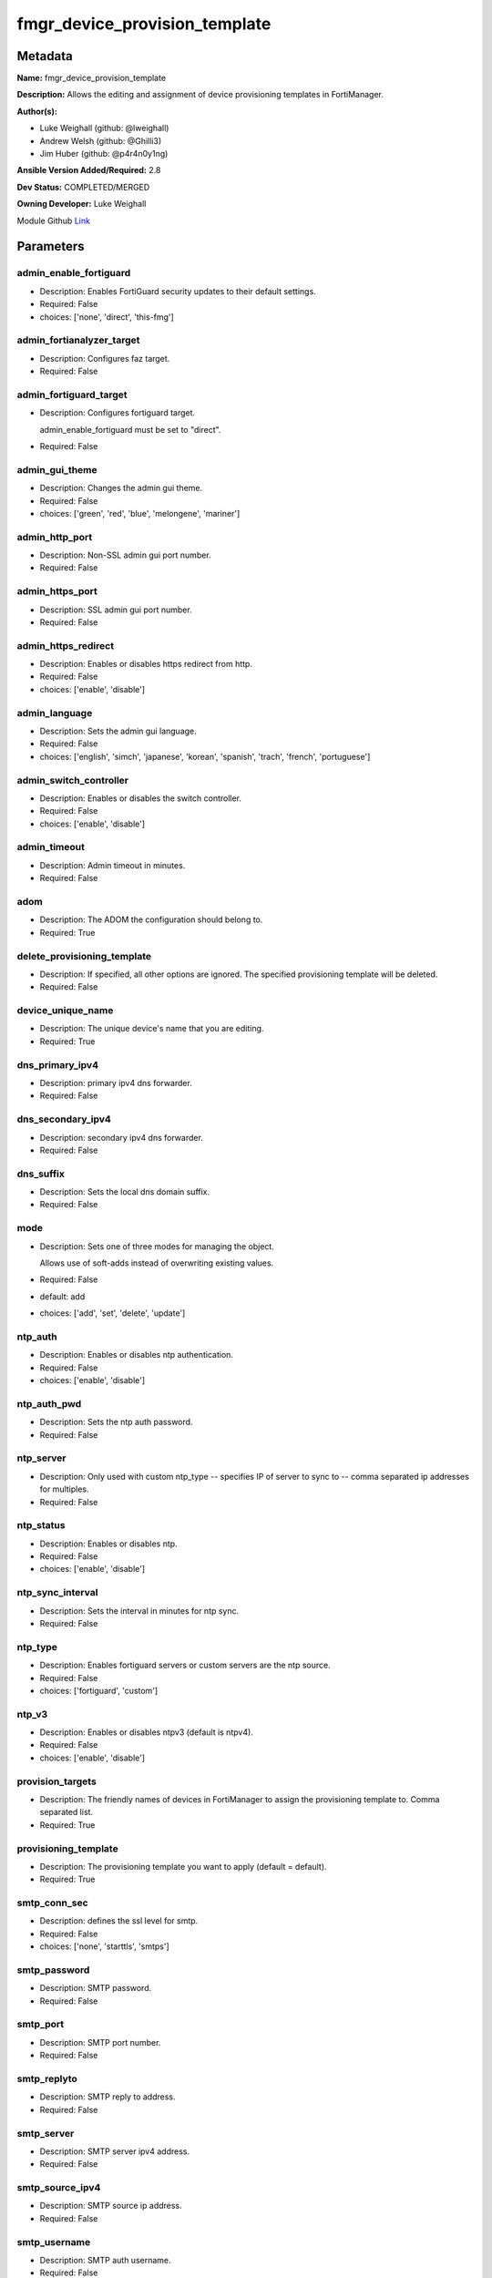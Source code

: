 ==============================
fmgr_device_provision_template
==============================


Metadata
--------




**Name:** fmgr_device_provision_template

**Description:** Allows the editing and assignment of device provisioning templates in FortiManager.


**Author(s):** 

- Luke Weighall (github: @lweighall)

- Andrew Welsh (github: @Ghilli3)

- Jim Huber (github: @p4r4n0y1ng)



**Ansible Version Added/Required:** 2.8

**Dev Status:** COMPLETED/MERGED

**Owning Developer:** Luke Weighall

.. _Link: https://github.com/ftntcorecse/fndn_ansible/blob/master/fortimanager/modules/network/fortimanager/fmgr_device_provision_template.py

Module Github Link_

Parameters
----------

admin_enable_fortiguard
+++++++++++++++++++++++

- Description: Enables FortiGuard security updates to their default settings.

  

- Required: False

- choices: ['none', 'direct', 'this-fmg']

admin_fortianalyzer_target
++++++++++++++++++++++++++

- Description: Configures faz target.

  

- Required: False

admin_fortiguard_target
+++++++++++++++++++++++

- Description: Configures fortiguard target.

  admin_enable_fortiguard must be set to "direct".

  

- Required: False

admin_gui_theme
+++++++++++++++

- Description: Changes the admin gui theme.

  

- Required: False

- choices: ['green', 'red', 'blue', 'melongene', 'mariner']

admin_http_port
+++++++++++++++

- Description: Non-SSL admin gui port number.

  

- Required: False

admin_https_port
++++++++++++++++

- Description: SSL admin gui port number.

  

- Required: False

admin_https_redirect
++++++++++++++++++++

- Description: Enables or disables https redirect from http.

  

- Required: False

- choices: ['enable', 'disable']

admin_language
++++++++++++++

- Description: Sets the admin gui language.

  

- Required: False

- choices: ['english', 'simch', 'japanese', 'korean', 'spanish', 'trach', 'french', 'portuguese']

admin_switch_controller
+++++++++++++++++++++++

- Description: Enables or disables the switch controller.

  

- Required: False

- choices: ['enable', 'disable']

admin_timeout
+++++++++++++

- Description: Admin timeout in minutes.

  

- Required: False

adom
++++

- Description: The ADOM the configuration should belong to.

  

- Required: True

delete_provisioning_template
++++++++++++++++++++++++++++

- Description: If specified, all other options are ignored. The specified provisioning template will be deleted.

  

- Required: False

device_unique_name
++++++++++++++++++

- Description: The unique device's name that you are editing.

  

- Required: True

dns_primary_ipv4
++++++++++++++++

- Description: primary ipv4 dns forwarder.

  

- Required: False

dns_secondary_ipv4
++++++++++++++++++

- Description: secondary ipv4 dns forwarder.

  

- Required: False

dns_suffix
++++++++++

- Description: Sets the local dns domain suffix.

  

- Required: False

mode
++++

- Description: Sets one of three modes for managing the object.

  Allows use of soft-adds instead of overwriting existing values.

  

- Required: False

- default: add

- choices: ['add', 'set', 'delete', 'update']

ntp_auth
++++++++

- Description: Enables or disables ntp authentication.

  

- Required: False

- choices: ['enable', 'disable']

ntp_auth_pwd
++++++++++++

- Description: Sets the ntp auth password.

  

- Required: False

ntp_server
++++++++++

- Description: Only used with custom ntp_type -- specifies IP of server to sync to -- comma separated ip addresses for multiples.

  

- Required: False

ntp_status
++++++++++

- Description: Enables or disables ntp.

  

- Required: False

- choices: ['enable', 'disable']

ntp_sync_interval
+++++++++++++++++

- Description: Sets the interval in minutes for ntp sync.

  

- Required: False

ntp_type
++++++++

- Description: Enables fortiguard servers or custom servers are the ntp source.

  

- Required: False

- choices: ['fortiguard', 'custom']

ntp_v3
++++++

- Description: Enables or disables ntpv3 (default is ntpv4).

  

- Required: False

- choices: ['enable', 'disable']

provision_targets
+++++++++++++++++

- Description: The friendly names of devices in FortiManager to assign the provisioning template to. Comma separated list.

  

- Required: True

provisioning_template
+++++++++++++++++++++

- Description: The provisioning template you want to apply (default = default).

  

- Required: True

smtp_conn_sec
+++++++++++++

- Description: defines the ssl level for smtp.

  

- Required: False

- choices: ['none', 'starttls', 'smtps']

smtp_password
+++++++++++++

- Description: SMTP password.

  

- Required: False

smtp_port
+++++++++

- Description: SMTP port number.

  

- Required: False

smtp_replyto
++++++++++++

- Description: SMTP reply to address.

  

- Required: False

smtp_server
+++++++++++

- Description: SMTP server ipv4 address.

  

- Required: False

smtp_source_ipv4
++++++++++++++++

- Description: SMTP source ip address.

  

- Required: False

smtp_username
+++++++++++++

- Description: SMTP auth username.

  

- Required: False

smtp_validate_cert
++++++++++++++++++

- Description: Enables or disables valid certificate checking for smtp.

  

- Required: False

- choices: ['enable', 'disable']

snmp_status
+++++++++++

- Description: Enables or disables SNMP globally.

  

- Required: False

- choices: ['enable', 'disable']

snmp_v2c_id
+++++++++++

- Description: Primary key for the snmp community. this must be unique!

  

- Required: False

snmp_v2c_name
+++++++++++++

- Description: Specifies the v2c community name.

  

- Required: False

snmp_v2c_query_hosts_ipv4
+++++++++++++++++++++++++

- Description:  IPv4 addresses or subnets that are allowed to query SNMP v2c, comma separated ("10.7.220.59 255.255.255.0, 10.7.220.0 255.255.255.0").


- Required: False

snmp_v2c_query_port
+++++++++++++++++++

- Description: Sets the snmp v2c community query port.

  

- Required: False

snmp_v2c_query_status
+++++++++++++++++++++

- Description: Enables or disables the v2c community specified for queries.

  

- Required: False

- choices: ['enable', 'disable']

snmp_v2c_status
+++++++++++++++

- Description: Enables or disables the v2c community specified.

  

- Required: False

- choices: ['enable', 'disable']

snmp_v2c_trap_hosts_ipv4
++++++++++++++++++++++++

- Description:  IPv4 addresses of the hosts that should get SNMP v2c traps, comma separated, must include mask ("10.7.220.59 255.255.255.255, 10.7.220.60 255.255.255.255").


- Required: False

snmp_v2c_trap_port
++++++++++++++++++

- Description: Sets the snmp v2c community trap port.

  

- Required: False

snmp_v2c_trap_src_ipv4
++++++++++++++++++++++

- Description: Source ip the traps should come from IPv4.

  

- Required: False

snmp_v2c_trap_status
++++++++++++++++++++

- Description: Enables or disables the v2c community specified for traps.

  

- Required: False

- choices: ['enable', 'disable']

snmpv3_auth_proto
+++++++++++++++++

- Description: SNMPv3 auth protocol.

  

- Required: False

- choices: ['md5', 'sha']

snmpv3_auth_pwd
+++++++++++++++

- Description: SNMPv3 auth pwd __ currently not encrypted! ensure this file is locked down permissions wise!

  

- Required: False

snmpv3_name
+++++++++++

- Description: SNMPv3 user name.

  

- Required: False

snmpv3_notify_hosts
+++++++++++++++++++

- Description: List of ipv4 hosts to send snmpv3 traps to. Comma separated IPv4 list.

  

- Required: False

snmpv3_priv_proto
+++++++++++++++++

- Description: SNMPv3 priv protocol.

  

- Required: False

- choices: ['aes', 'des', 'aes256', 'aes256cisco']

snmpv3_priv_pwd
+++++++++++++++

- Description: SNMPv3 priv pwd currently not encrypted! ensure this file is locked down permissions wise!

  

- Required: False

snmpv3_queries
++++++++++++++

- Description: Allow snmpv3_queries.

  

- Required: False

- choices: ['enable', 'disable']

snmpv3_query_port
+++++++++++++++++

- Description: SNMPv3 query port.

  

- Required: False

snmpv3_security_level
+++++++++++++++++++++

- Description: SNMPv3 security level.

  

- Required: False

- choices: ['no-auth-no-priv', 'auth-no-priv', 'auth-priv']

snmpv3_source_ip
++++++++++++++++

- Description: SNMPv3 source ipv4 address for traps.

  

- Required: False

snmpv3_status
+++++++++++++

- Description: SNMPv3 user is enabled or disabled.

  

- Required: False

- choices: ['enable', 'disable']

snmpv3_trap_rport
+++++++++++++++++

- Description: SNMPv3 trap remote port.

  

- Required: False

snmpv3_trap_status
++++++++++++++++++

- Description: SNMPv3 traps is enabled or disabled.

  

- Required: False

- choices: ['enable', 'disable']

syslog_certificate
++++++++++++++++++

- Description: Certificate used to communicate with Syslog server if encryption on.

  

- Required: False

syslog_enc_algorithm
++++++++++++++++++++

- Description: Enable/disable reliable syslogging with TLS encryption.

  choice | high | SSL communication with high encryption algorithms.

  choice | low | SSL communication with low encryption algorithms.

  choice | disable | Disable SSL communication.

  choice | high-medium | SSL communication with high and medium encryption algorithms.

  

- Required: False

- default: disable

- choices: ['high', 'low', 'disable', 'high-medium']

syslog_facility
+++++++++++++++

- Description: Remote syslog facility.

  choice | kernel | Kernel messages.

  choice | user | Random user-level messages.

  choice | mail | Mail system.

  choice | daemon | System daemons.

  choice | auth | Security/authorization messages.

  choice | syslog | Messages generated internally by syslog.

  choice | lpr | Line printer subsystem.

  choice | news | Network news subsystem.

  choice | uucp | Network news subsystem.

  choice | cron | Clock daemon.

  choice | authpriv | Security/authorization messages (private).

  choice | ftp | FTP daemon.

  choice | ntp | NTP daemon.

  choice | audit | Log audit.

  choice | alert | Log alert.

  choice | clock | Clock daemon.

  choice | local0 | Reserved for local use.

  choice | local1 | Reserved for local use.

  choice | local2 | Reserved for local use.

  choice | local3 | Reserved for local use.

  choice | local4 | Reserved for local use.

  choice | local5 | Reserved for local use.

  choice | local6 | Reserved for local use.

  choice | local7 | Reserved for local use.

  

- Required: False

- default: syslog

- choices: ['kernel', 'user', 'mail', 'daemon', 'auth', 'syslog', 'lpr', 'news', 'uucp', 'cron', 'authpriv', 'ftp', 'ntp', 'audit', 'alert', 'clock', 'local0', 'local1', 'local2', 'local3', 'local4', 'local5', 'local6', 'local7']

syslog_filter
+++++++++++++

- Description: Sets the logging level for syslog.

  

- Required: False

- choices: ['emergency', 'alert', 'critical', 'error', 'warning', 'notification', 'information', 'debug']

syslog_mode
+++++++++++

- Description: Remote syslog logging over UDP/Reliable TCP.

  choice | udp | Enable syslogging over UDP.

  choice | legacy-reliable | Enable legacy reliable syslogging by RFC3195 (Reliable Delivery for Syslog).

  choice | reliable | Enable reliable syslogging by RFC6587 (Transmission of Syslog Messages over TCP).

  

- Required: False

- default: udp

- choices: ['udp', 'legacy-reliable', 'reliable']

syslog_port
+++++++++++

- Description: Syslog port that will be set.

  

- Required: False

syslog_server
+++++++++++++

- Description: Server the syslogs will be sent to.

  

- Required: False

syslog_status
+++++++++++++

- Description: Enables or disables syslogs.

  

- Required: False

- choices: ['enable', 'disable']




Functions
---------




- get_devprof

 .. code-block:: python

    def get_devprof(fmgr, paramgram):
        """
        :param fmgr: The fmgr object instance from fortimanager.py
        :type fmgr: class object
        :param paramgram: The formatted dictionary of options to process
        :type paramgram: dict
        :return: The response from the FortiManager
        :rtype: dict
        """
    
        response = DEFAULT_RESULT_OBJ
        datagram = {}
    
        url = "/pm/devprof/adom/{adom}/{name}".format(adom=paramgram["adom"], name=paramgram["provisioning_template"])
        response = fmgr.process_request(url, datagram, FMGRMethods.GET)
    
        return response
    
    

- set_devprof

 .. code-block:: python

    def set_devprof(fmgr, paramgram):
        """
        :param fmgr: The fmgr object instance from fortimanager.py
        :type fmgr: class object
        :param paramgram: The formatted dictionary of options to process
        :type paramgram: dict
        :return: The response from the FortiManager
        :rtype: dict
        """
    
        response = DEFAULT_RESULT_OBJ
        if paramgram["mode"] in ['set', 'add', 'update']:
            datagram = {
                "name": paramgram["provisioning_template"],
                "type": "devprof",
                "description": "CreatedByAnsible",
            }
            url = "/pm/devprof/adom/{adom}".format(adom=paramgram["adom"])
    
        elif paramgram["mode"] == "delete":
            datagram = {}
    
            url = "/pm/devprof/adom/{adom}/{name}".format(adom=paramgram["adom"],
                                                          name=paramgram["delete_provisioning_template"])
    
        response = fmgr.process_request(url, datagram, paramgram["mode"])
        return response
    
    

- get_devprof_scope

 .. code-block:: python

    def get_devprof_scope(fmgr, paramgram):
        """
        :param fmgr: The fmgr object instance from fortimanager.py
        :type fmgr: class object
        :param paramgram: The formatted dictionary of options to process
        :type paramgram: dict
        :return: The response from the FortiManager
        :rtype: dict
        """
    
        response = DEFAULT_RESULT_OBJ
        datagram = {
            "name": paramgram["provisioning_template"],
            "type": "devprof",
            "description": "CreatedByAnsible",
        }
    
        url = "/pm/devprof/adom/{adom}".format(adom=paramgram["adom"])
        response = fmgr.process_request(url, datagram, FMGRMethods.GET)
    
        return response
    
    

- set_devprof_scope

 .. code-block:: python

    def set_devprof_scope(fmgr, paramgram):
        """
        :param fmgr: The fmgr object instance from fortimanager.py
        :type fmgr: class object
        :param paramgram: The formatted dictionary of options to process
        :type paramgram: dict
        :return: The response from the FortiManager
        :rtype: dict
        """
    
        response = DEFAULT_RESULT_OBJ
        if paramgram["mode"] in ['set', 'add', 'update']:
            datagram = {
                "name": paramgram["provisioning_template"],
                "type": "devprof",
                "description": "CreatedByAnsible",
            }
    
            targets = []
            for target in paramgram["provision_targets"].strip().split(","):
                # split the host on the space to get the mask out
                new_target = {"name": target}
                targets.append(new_target)
    
            datagram["scope member"] = targets
    
            url = "/pm/devprof/adom/{adom}".format(adom=paramgram["adom"])
    
        elif paramgram["mode"] == "delete":
            datagram = {
                "name": paramgram["provisioning_template"],
                "type": "devprof",
                "description": "CreatedByAnsible",
                "scope member": paramgram["targets_to_add"]
            }
    
            url = "/pm/devprof/adom/{adom}".format(adom=paramgram["adom"])
    
        response = fmgr.process_request(url, datagram, FMGRMethods.SET)
        return response
    
    

- set_devprof_snmp

 .. code-block:: python

    def set_devprof_snmp(fmgr, paramgram):
        """
        :param fmgr: The fmgr object instance from fortimanager.py
        :type fmgr: class object
        :param paramgram: The formatted dictionary of options to process
        :type paramgram: dict
        :return: The response from the FortiManager
        :rtype: dict
        """
        paramgram["mode"] = paramgram["mode"]
        adom = paramgram["adom"]
    
        response = DEFAULT_RESULT_OBJ
        datagram = {
            "status": paramgram["snmp_status"]
        }
        url = "/pm/config/adom/{adom}/devprof/" \
              "{provisioning_template}/system/snmp/sysinfo".format(adom=adom,
                                                                   provisioning_template=paramgram["provisioning_template"])
    
        response = fmgr.process_request(url, datagram, FMGRMethods.SET)
        return response
    
    

- set_devprof_snmp_v2c

 .. code-block:: python

    def set_devprof_snmp_v2c(fmgr, paramgram):
        """
        :param fmgr: The fmgr object instance from fortimanager.py
        :type fmgr: class object
        :param paramgram: The formatted dictionary of options to process
        :type paramgram: dict
        :return: The response from the FortiManager
        :rtype: dict
        """
        paramgram["mode"] = paramgram["mode"]
        adom = paramgram["adom"]
    
        response = DEFAULT_RESULT_OBJ
        if paramgram["mode"] in ['set', 'add', 'update']:
            datagram = {
                "query-v2c-port": paramgram["snmp_v2c_query_port"],
                "trap-v2c-rport": paramgram["snmp_v2c_trap_port"],
                "status": paramgram["snmp_v2c_status"],
                "trap-v2c-status": paramgram["snmp_v2c_trap_status"],
                "query-v2c-status": paramgram["snmp_v2c_query_status"],
                "name": paramgram["snmp_v2c_name"],
                "id": paramgram["snmp_v2c_id"],
                "meta fields": dict(),
                "hosts": list(),
                "events": 411578417151,
                "query-v1-status": 0,
                "query-v1-port": 161,
                "trap-v1-status": 0,
                "trap-v1-lport": 162,
                "trap-v1-rport": 162,
                "trap-v2c-lport": 162,
            }
    
            # BUILD THE HOST STRINGS
            id_counter = 1
            if paramgram["snmp_v2c_trap_hosts_ipv4"] or paramgram["snmp_v2c_query_hosts_ipv4"]:
                hosts = []
                if paramgram["snmp_v2c_query_hosts_ipv4"]:
                    for ipv4_host in paramgram["snmp_v2c_query_hosts_ipv4"].strip().split(","):
                        # split the host on the space to get the mask out
                        new_ipv4_host = {"ha-direct": "enable",
                                         "host-type": "query",
                                         "id": id_counter,
                                         "ip": ipv4_host.strip().split(),
                                         "meta fields": {},
                                         "source-ip": "0.0.0.0"}
                        hosts.append(new_ipv4_host)
                        id_counter += 1
    
                if paramgram["snmp_v2c_trap_hosts_ipv4"]:
                    for ipv4_host in paramgram["snmp_v2c_trap_hosts_ipv4"].strip().split(","):
                        # split the host on the space to get the mask out
                        new_ipv4_host = {"ha-direct": "enable",
                                         "host-type": "trap",
                                         "id": id_counter,
                                         "ip": ipv4_host.strip().split(),
                                         "meta fields": {},
                                         "source-ip": paramgram["snmp_v2c_trap_src_ipv4"]}
                        hosts.append(new_ipv4_host)
                        id_counter += 1
                datagram["hosts"] = hosts
    
            url = "/pm/config/adom/{adom}/devprof/" \
                  "{provisioning_template}/system/snmp/community".format(adom=adom,
                                                                         provisioning_template=paramgram[
                                                                             "provisioning_template"])
        elif paramgram["mode"] == "delete":
            datagram = {
                "confirm": 1
            }
    
            url = "/pm/config/adom/{adom}/" \
                  "devprof/{provisioning_template}/" \
                  "system/snmp/community/{snmp_v2c_id}".format(adom=adom,
                                                               provisioning_template=paramgram["provisioning_template"],
                                                               snmp_v2c_id=paramgram["snmp_v2c_id"])
    
        response = fmgr.process_request(url, datagram, paramgram["mode"])
        return response
    
    

- set_devprof_snmp_v3

 .. code-block:: python

    def set_devprof_snmp_v3(fmgr, paramgram):
        """
        :param fmgr: The fmgr object instance from fortimanager.py
        :type fmgr: class object
        :param paramgram: The formatted dictionary of options to process
        :type paramgram: dict
        :return: The response from the FortiManager
        :rtype: dict
        """
        paramgram["mode"] = paramgram["mode"]
        adom = paramgram["adom"]
    
        response = DEFAULT_RESULT_OBJ
        if paramgram["mode"] in ['set', 'add', 'update']:
            datagram = {}
            datagram["auth-pwd"] = paramgram["snmpv3_auth_pwd"]
            datagram["priv-pwd"] = paramgram["snmpv3_priv_pwd"]
            datagram["trap-rport"] = paramgram["snmpv3_trap_rport"]
            datagram["query-port"] = paramgram["snmpv3_query_port"]
            datagram["name"] = paramgram["snmpv3_name"]
            datagram["notify-hosts"] = paramgram["snmpv3_notify_hosts"].strip().split(",")
            datagram["events"] = 1647387997183
            datagram["trap-lport"] = 162
    
            datagram["source-ip"] = paramgram["snmpv3_source_ip"]
            datagram["ha-direct"] = 0
    
            url = "/pm/config/adom/{adom}/" \
                  "devprof/{provisioning_template}/" \
                  "system/snmp/user".format(adom=adom,
                                            provisioning_template=paramgram["provisioning_template"])
        elif paramgram["mode"] == "delete":
            datagram = {
                "confirm": 1
            }
    
            url = "/pm/config/adom/{adom}/devprof/" \
                  "{provisioning_template}/system/snmp" \
                  "/user/{snmpv3_name}".format(adom=adom,
                                               provisioning_template=paramgram["provisioning_template"],
                                               snmpv3_name=paramgram["snmpv3_name"])
    
        response = fmgr.process_request(url, datagram, paramgram["mode"])
        return response
    
    

- set_devprof_syslog

 .. code-block:: python

    def set_devprof_syslog(fmgr, paramgram):
        """
        :param fmgr: The fmgr object instance from fortimanager.py
        :type fmgr: class object
        :param paramgram: The formatted dictionary of options to process
        :type paramgram: dict
        :return: The response from the FortiManager
        :rtype: dict
        """
        paramgram["mode"] = paramgram["mode"]
        adom = paramgram["adom"]
    
        response = DEFAULT_RESULT_OBJ
    
        datagram = {
            "status": paramgram["syslog_status"],
            "port": paramgram["syslog_port"],
            "server": paramgram["syslog_server"],
            "mode": paramgram["syslog_mode"],
            "facility": paramgram["syslog_facility"]
        }
    
        if paramgram["mode"] in ['set', 'add', 'update']:
            if paramgram["syslog_enc_algorithm"] in ["high", "low", "high-medium"] \
                    and paramgram["syslog_certificate"] is not None:
                datagram["certificate"] = paramgram["certificate"]
                datagram["enc-algorithm"] = paramgram["syslog_enc_algorithm"]
    
            url = "/pm/config/adom/{adom}/" \
                  "devprof/{provisioning_template}/" \
                  "log/syslogd/setting".format(adom=adom,
                                               provisioning_template=paramgram["provisioning_template"])
        elif paramgram["mode"] == "delete":
            url = "/pm/config/adom/{adom}/" \
                  "devprof/{provisioning_template}/" \
                  "log/syslogd/setting".format(adom=adom,
                                               provisioning_template=paramgram["provisioning_template"])
    
        response = fmgr.process_request(url, datagram, paramgram["mode"])
        return response
    
    

- set_devprof_syslog_filter

 .. code-block:: python

    def set_devprof_syslog_filter(fmgr, paramgram):
        """
        :param fmgr: The fmgr object instance from fortimanager.py
        :type fmgr: class object
        :param paramgram: The formatted dictionary of options to process
        :type paramgram: dict
        :return: The response from the FortiManager
        :rtype: dict
        """
        paramgram["mode"] = paramgram["mode"]
        adom = paramgram["adom"]
        datagram = {
            "severity": paramgram["syslog_filter"]
        }
        response = DEFAULT_RESULT_OBJ
    
        url = "/pm/config/adom/{adom}" \
              "/devprof/{provisioning_template}" \
              "/log/syslogd/filter".format(adom=adom,
                                           provisioning_template=paramgram["provisioning_template"])
    
        response = fmgr.process_request(url, datagram, paramgram["mode"])
        return response
    
    

- set_devprof_ntp

 .. code-block:: python

    def set_devprof_ntp(fmgr, paramgram):
        """
        :param fmgr: The fmgr object instance from fortimanager.py
        :type fmgr: class object
        :param paramgram: The formatted dictionary of options to process
        :type paramgram: dict
        :return: The response from the FortiManager
        :rtype: dict
        """
        paramgram["mode"] = paramgram["mode"]
        adom = paramgram["adom"]
    
        response = DEFAULT_RESULT_OBJ
    
        # IF SET TO FORTIGUARD, BUILD A STRING SPECIFIC TO THAT
        if paramgram["ntp_type"] == "fortiguard":
            datagram = {}
            if paramgram["ntp_status"] == "enable":
                datagram["ntpsync"] = 1
            if paramgram["ntp_status"] == "disable":
                datagram["ntpsync"] = 0
            if paramgram["ntp_sync_interval"] is None:
                datagram["syncinterval"] = 1
            else:
                datagram["syncinterval"] = paramgram["ntp_sync_interval"]
    
            datagram["type"] = 0
    
        # IF THE NTP TYPE IS CUSTOM BUILD THE SERVER LIST
        if paramgram["ntp_type"] == "custom":
            id_counter = 0
            key_counter = 0
            ntpservers = []
            datagram = {}
            if paramgram["ntp_status"] == "enable":
                datagram["ntpsync"] = 1
            if paramgram["ntp_status"] == "disable":
                datagram["ntpsync"] = 0
            try:
                datagram["syncinterval"] = paramgram["ntp_sync_interval"]
            except BaseException:
                datagram["syncinterval"] = 1
            datagram["type"] = 1
    
            for server in paramgram["ntp_server"].strip().split(","):
                id_counter += 1
                server_fields = dict()
    
                key_counter += 1
                if paramgram["ntp_auth"] == "enable":
                    server_fields["authentication"] = 1
                    server_fields["key"] = paramgram["ntp_auth_pwd"]
                    server_fields["key-id"] = key_counter
                else:
                    server_fields["authentication"] = 0
                    server_fields["key"] = ""
                    server_fields["key-id"] = key_counter
    
                if paramgram["ntp_v3"] == "enable":
                    server_fields["ntp_v3"] = 1
                else:
                    server_fields["ntp_v3"] = 0
    
                # split the host on the space to get the mask out
                new_ntp_server = {"authentication": server_fields["authentication"],
                                  "id": id_counter, "key": server_fields["key"],
                                  "key-id": id_counter, "ntpv3": server_fields["ntp_v3"],
                                  "server": server}
                ntpservers.append(new_ntp_server)
            datagram["ntpserver"] = ntpservers
    
        url = "/pm/config/adom/{adom}" \
              "/devprof/{provisioning_template}" \
              "/system/ntp".format(adom=adom,
                                   provisioning_template=paramgram["provisioning_template"])
        response = fmgr.process_request(url, datagram, paramgram["mode"])
        return response
    
    

- set_devprof_admin

 .. code-block:: python

    def set_devprof_admin(fmgr, paramgram):
        """
        :param fmgr: The fmgr object instance from fortimanager.py
        :type fmgr: class object
        :param paramgram: The formatted dictionary of options to process
        :type paramgram: dict
        :return: The response from the FortiManager
        :rtype: dict
        """
        paramgram["mode"] = paramgram["mode"]
        adom = paramgram["adom"]
    
        response = DEFAULT_RESULT_OBJ
        datagram = {
            "admin-https-redirect": paramgram["admin_https_redirect"],
            "admin-port": paramgram["admin_http_port"],
            "admin-sport": paramgram["admin_https_port"],
            "admintimeout": paramgram["admin_timeout"],
            "language": paramgram["admin_language"],
            "gui-theme": paramgram["admin_gui_theme"],
            "switch-controller": paramgram["admin_switch_controller"],
        }
        url = "/pm/config/adom/{adom}" \
              "/devprof/{provisioning_template}" \
              "/system/global".format(adom=adom,
                                      provisioning_template=paramgram["provisioning_template"])
    
        response = fmgr.process_request(url, datagram, paramgram["mode"])
        return response
    
    

- set_devprof_smtp

 .. code-block:: python

    def set_devprof_smtp(fmgr, paramgram):
        """
        :param fmgr: The fmgr object instance from fortimanager.py
        :type fmgr: class object
        :param paramgram: The formatted dictionary of options to process
        :type paramgram: dict
        :return: The response from the FortiManager
        :rtype: dict
        """
        paramgram["mode"] = paramgram["mode"]
        adom = paramgram["adom"]
    
        response = DEFAULT_RESULT_OBJ
        datagram = {
            "port": paramgram["smtp_port"],
            "reply-to": paramgram["smtp_replyto"],
            "server": paramgram["smtp_server"],
            "source-ip": paramgram["smtp_source_ipv4"]
        }
    
        if paramgram["smtp_username"]:
            datagram["authenticate"] = 1
            datagram["username"] = paramgram["smtp_username"]
            datagram["password"] = paramgram["smtp_password"]
    
        if paramgram["smtp_conn_sec"] == "none":
            datagram["security"] = 0
        if paramgram["smtp_conn_sec"] == "starttls":
            datagram["security"] = 1
        if paramgram["smtp_conn_sec"] == "smtps":
            datagram["security"] = 2
    
        if paramgram["smtp_validate_cert"] == "enable":
            datagram["validate-server"] = 1
        else:
            datagram["validate-server"] = 0
    
        url = "/pm/config/adom/{adom}" \
              "/devprof/{provisioning_template}" \
              "/system/email-server".format(adom=adom,
                                            provisioning_template=paramgram["provisioning_template"])
    
        response = fmgr.process_request(url, datagram, paramgram["mode"])
        return response
    
    

- set_devprof_dns

 .. code-block:: python

    def set_devprof_dns(fmgr, paramgram):
        """
        :param fmgr: The fmgr object instance from fortimanager.py
        :type fmgr: class object
        :param paramgram: The formatted dictionary of options to process
        :type paramgram: dict
        :return: The response from the FortiManager
        :rtype: dict
        """
        paramgram["mode"] = paramgram["mode"]
        adom = paramgram["adom"]
    
        response = DEFAULT_RESULT_OBJ
        datagram = {
            "domain": paramgram["dns_suffix"],
            "primary": paramgram["dns_primary_ipv4"],
            "secondary": paramgram["dns_secondary_ipv4"],
        }
        url = "/pm/config/adom/{adom}" \
              "/devprof/{provisioning_template}" \
              "/system/dns".format(adom=adom,
                                   provisioning_template=paramgram["provisioning_template"])
    
        response = fmgr.process_request(url, datagram, paramgram["mode"])
        return response
    
    

- set_devprof_toggle_fg

 .. code-block:: python

    def set_devprof_toggle_fg(fmgr, paramgram):
        """
        :param fmgr: The fmgr object instance from fortimanager.py
        :type fmgr: class object
        :param paramgram: The formatted dictionary of options to process
        :type paramgram: dict
        :return: The response from the FortiManager
        :rtype: dict
        """
        paramgram["mode"] = paramgram["mode"]
        adom = paramgram["adom"]
        response = DEFAULT_RESULT_OBJ
        datagram = {}
        if paramgram["admin_enable_fortiguard"] in ["direct", "this-fmg"]:
            datagram["include-default-servers"] = "enable"
        elif paramgram["admin_enable_fortiguard"] == "none":
            datagram["include-default-servers"] = "disable"
    
        datagram["server-list"] = list()
    
        url = "/pm/config/adom/{adom}" \
              "/devprof/{provisioning_template}" \
              "/system/central-management".format(adom=adom,
                                                  provisioning_template=paramgram["provisioning_template"])
        response = fmgr.process_request(url, datagram, FMGRMethods.SET)
    
        return response
    
    

- set_devprof_fg

 .. code-block:: python

    def set_devprof_fg(fmgr, paramgram):
        """
        :param fmgr: The fmgr object instance from fortimanager.py
        :type fmgr: class object
        :param paramgram: The formatted dictionary of options to process
        :type paramgram: dict
        :return: The response from the FortiManager
        :rtype: dict
        """
        paramgram["mode"] = paramgram["mode"]
        adom = paramgram["adom"]
    
        response = DEFAULT_RESULT_OBJ
        datagram = {
            "target": paramgram["admin_enable_fortiguard"],
            "target-ip": None
        }
    
        if paramgram["mode"] in ['set', 'add', 'update']:
            if paramgram["admin_fortiguard_target"] is not None and datagram["target"] == "direct":
                datagram["target-ip"] = paramgram["admin_fortiguard_target"]
    
        url = "/pm/config/adom/{adom}" \
              "/devprof/{provisioning_template}" \
              "/device/profile/fortiguard".format(adom=adom,
                                                  provisioning_template=paramgram["provisioning_template"])
    
        response = fmgr.process_request(url, datagram, paramgram["mode"])
        return response
    
    

- set_devprof_faz

 .. code-block:: python

    def set_devprof_faz(fmgr, paramgram):
        """
        :param fmgr: The fmgr object instance from fortimanager.py
        :type fmgr: class object
        :param paramgram: The formatted dictionary of options to process
        :type paramgram: dict
        :return: The response from the FortiManager
        :rtype: dict
        """
        paramgram["mode"] = paramgram["mode"]
        adom = paramgram["adom"]
        response = DEFAULT_RESULT_OBJ
        datagram = {
            "target-ip": paramgram["admin_fortianalyzer_target"],
            "target": 4,
        }
        url = "/pm/config/adom/{adom}" \
              "/devprof/{provisioning_template}" \
              "/device/profile/fortianalyzer".format(adom=adom,
                                                     provisioning_template=paramgram["provisioning_template"])
        if paramgram["mode"] == "delete":
            datagram["hastarget"] = "True"
    
        response = fmgr.process_request(url, datagram, paramgram["mode"])
        return response
    
    

- main

 .. code-block:: python

    def main():
        argument_spec = dict(
            adom=dict(required=False, type="str"),
            mode=dict(choices=["add", "set", "delete", "update"], type="str", default="add"),
    
            provisioning_template=dict(required=False, type="str"),
            provision_targets=dict(required=False, type="str"),
    
            device_unique_name=dict(required=False, type="str"),
            snmp_status=dict(required=False, type="str", choices=["enable", "disable"]),
            snmp_v2c_query_port=dict(required=False, type="int"),
            snmp_v2c_trap_port=dict(required=False, type="int"),
            snmp_v2c_status=dict(required=False, type="str", choices=["enable", "disable"]),
            snmp_v2c_trap_status=dict(required=False, type="str", choices=["enable", "disable"]),
            snmp_v2c_query_status=dict(required=False, type="str", choices=["enable", "disable"]),
            snmp_v2c_name=dict(required=False, type="str", no_log=True),
            snmp_v2c_id=dict(required=False, type="int"),
            snmp_v2c_trap_src_ipv4=dict(required=False, type="str"),
            snmp_v2c_trap_hosts_ipv4=dict(required=False, type="str"),
            snmp_v2c_query_hosts_ipv4=dict(required=False, type="str"),
    
            snmpv3_auth_proto=dict(required=False, type="str", choices=["md5", "sha"]),
            snmpv3_auth_pwd=dict(required=False, type="str", no_log=True),
            snmpv3_name=dict(required=False, type="str"),
            snmpv3_notify_hosts=dict(required=False, type="str"),
            snmpv3_priv_proto=dict(required=False, type="str", choices=["aes", "des", "aes256", "aes256cisco"]),
            snmpv3_priv_pwd=dict(required=False, type="str", no_log=True),
            snmpv3_queries=dict(required=False, type="str", choices=["enable", "disable"]),
            snmpv3_query_port=dict(required=False, type="int"),
            snmpv3_security_level=dict(required=False, type="str",
                                       choices=["no-auth-no-priv", "auth-no-priv", "auth-priv"]),
            snmpv3_source_ip=dict(required=False, type="str"),
            snmpv3_status=dict(required=False, type="str", choices=["enable", "disable"]),
            snmpv3_trap_rport=dict(required=False, type="int"),
            snmpv3_trap_status=dict(required=False, type="str", choices=["enable", "disable"]),
    
            syslog_port=dict(required=False, type="int"),
            syslog_server=dict(required=False, type="str"),
            syslog_mode=dict(required=False, type="str", choices=["udp", "legacy-reliable", "reliable"], default="udp"),
            syslog_status=dict(required=False, type="str", choices=["enable", "disable"]),
            syslog_filter=dict(required=False, type="str", choices=["emergency", "alert", "critical", "error",
                                                                    "warning", "notification", "information", "debug"]),
            syslog_enc_algorithm=dict(required=False, type="str", choices=["high", "low", "disable", "high-medium"],
                                      default="disable"),
            syslog_facility=dict(required=False, type="str", choices=["kernel", "user", "mail", "daemon", "auth",
                                                                      "syslog", "lpr", "news", "uucp", "cron", "authpriv",
                                                                      "ftp", "ntp", "audit", "alert", "clock", "local0",
                                                                      "local1", "local2", "local3", "local4", "local5",
                                                                      "local6", "local7"], default="syslog"),
            syslog_certificate=dict(required=False, type="str"),
    
            ntp_status=dict(required=False, type="str", choices=["enable", "disable"]),
            ntp_sync_interval=dict(required=False, type="int"),
            ntp_type=dict(required=False, type="str", choices=["fortiguard", "custom"]),
            ntp_server=dict(required=False, type="str"),
            ntp_auth=dict(required=False, type="str", choices=["enable", "disable"]),
            ntp_auth_pwd=dict(required=False, type="str", no_log=True),
            ntp_v3=dict(required=False, type="str", choices=["enable", "disable"]),
    
            admin_https_redirect=dict(required=False, type="str", choices=["enable", "disable"]),
            admin_https_port=dict(required=False, type="int"),
            admin_http_port=dict(required=False, type="int"),
            admin_timeout=dict(required=False, type="int"),
            admin_language=dict(required=False, type="str",
                                choices=["english", "simch", "japanese", "korean",
                                         "spanish", "trach", "french", "portuguese"]),
            admin_switch_controller=dict(required=False, type="str", choices=["enable", "disable"]),
            admin_gui_theme=dict(required=False, type="str", choices=["green", "red", "blue", "melongene", "mariner"]),
            admin_enable_fortiguard=dict(required=False, type="str", choices=["none", "direct", "this-fmg"]),
            admin_fortianalyzer_target=dict(required=False, type="str"),
            admin_fortiguard_target=dict(required=False, type="str"),
    
            smtp_username=dict(required=False, type="str"),
            smtp_password=dict(required=False, type="str", no_log=True),
            smtp_port=dict(required=False, type="int"),
            smtp_replyto=dict(required=False, type="str"),
            smtp_conn_sec=dict(required=False, type="str", choices=["none", "starttls", "smtps"]),
            smtp_server=dict(required=False, type="str"),
            smtp_source_ipv4=dict(required=False, type="str"),
            smtp_validate_cert=dict(required=False, type="str", choices=["enable", "disable"]),
    
            dns_suffix=dict(required=False, type="str"),
            dns_primary_ipv4=dict(required=False, type="str"),
            dns_secondary_ipv4=dict(required=False, type="str"),
            delete_provisioning_template=dict(required=False, type="str")
        )
    
        module = AnsibleModule(argument_spec=argument_spec, supports_check_mode=False, )
        paramgram = {
            "adom": module.params["adom"],
            "mode": module.params["mode"],
            "provision_targets": module.params["provision_targets"],
            "provisioning_template": module.params["provisioning_template"],
    
            "snmp_status": module.params["snmp_status"],
            "snmp_v2c_query_port": module.params["snmp_v2c_query_port"],
            "snmp_v2c_trap_port": module.params["snmp_v2c_trap_port"],
            "snmp_v2c_status": module.params["snmp_v2c_status"],
            "snmp_v2c_trap_status": module.params["snmp_v2c_trap_status"],
            "snmp_v2c_query_status": module.params["snmp_v2c_query_status"],
            "snmp_v2c_name": module.params["snmp_v2c_name"],
            "snmp_v2c_id": module.params["snmp_v2c_id"],
            "snmp_v2c_trap_src_ipv4": module.params["snmp_v2c_trap_src_ipv4"],
            "snmp_v2c_trap_hosts_ipv4": module.params["snmp_v2c_trap_hosts_ipv4"],
            "snmp_v2c_query_hosts_ipv4": module.params["snmp_v2c_query_hosts_ipv4"],
    
            "snmpv3_auth_proto": module.params["snmpv3_auth_proto"],
            "snmpv3_auth_pwd": module.params["snmpv3_auth_pwd"],
            "snmpv3_name": module.params["snmpv3_name"],
            "snmpv3_notify_hosts": module.params["snmpv3_notify_hosts"],
            "snmpv3_priv_proto": module.params["snmpv3_priv_proto"],
            "snmpv3_priv_pwd": module.params["snmpv3_priv_pwd"],
            "snmpv3_queries": module.params["snmpv3_queries"],
            "snmpv3_query_port": module.params["snmpv3_query_port"],
            "snmpv3_security_level": module.params["snmpv3_security_level"],
            "snmpv3_source_ip": module.params["snmpv3_source_ip"],
            "snmpv3_status": module.params["snmpv3_status"],
            "snmpv3_trap_rport": module.params["snmpv3_trap_rport"],
            "snmpv3_trap_status": module.params["snmpv3_trap_status"],
    
            "syslog_port": module.params["syslog_port"],
            "syslog_server": module.params["syslog_server"],
            "syslog_mode": module.params["syslog_mode"],
            "syslog_status": module.params["syslog_status"],
            "syslog_filter": module.params["syslog_filter"],
            "syslog_facility": module.params["syslog_facility"],
            "syslog_enc_algorithm": module.params["syslog_enc_algorithm"],
            "syslog_certificate": module.params["syslog_certificate"],
    
            "ntp_status": module.params["ntp_status"],
            "ntp_sync_interval": module.params["ntp_sync_interval"],
            "ntp_type": module.params["ntp_type"],
            "ntp_server": module.params["ntp_server"],
            "ntp_auth": module.params["ntp_auth"],
            "ntp_auth_pwd": module.params["ntp_auth_pwd"],
            "ntp_v3": module.params["ntp_v3"],
    
            "admin_https_redirect": module.params["admin_https_redirect"],
            "admin_https_port": module.params["admin_https_port"],
            "admin_http_port": module.params["admin_http_port"],
            "admin_timeout": module.params["admin_timeout"],
            "admin_language": module.params["admin_language"],
            "admin_switch_controller": module.params["admin_switch_controller"],
            "admin_gui_theme": module.params["admin_gui_theme"],
            "admin_enable_fortiguard": module.params["admin_enable_fortiguard"],
            "admin_fortianalyzer_target": module.params["admin_fortianalyzer_target"],
            "admin_fortiguard_target": module.params["admin_fortiguard_target"],
    
            "smtp_username": module.params["smtp_username"],
            "smtp_password": module.params["smtp_password"],
            "smtp_port": module.params["smtp_port"],
            "smtp_replyto": module.params["smtp_replyto"],
            "smtp_conn_sec": module.params["smtp_conn_sec"],
            "smtp_server": module.params["smtp_server"],
            "smtp_source_ipv4": module.params["smtp_source_ipv4"],
            "smtp_validate_cert": module.params["smtp_validate_cert"],
    
            "dns_suffix": module.params["dns_suffix"],
            "dns_primary_ipv4": module.params["dns_primary_ipv4"],
            "dns_secondary_ipv4": module.params["dns_secondary_ipv4"],
            "delete_provisioning_template": module.params["delete_provisioning_template"]
        }
        module.paramgram = paramgram
        fmgr = None
        if module._socket_path:
            connection = Connection(module._socket_path)
            fmgr = FortiManagerHandler(connection, module)
            fmgr.tools = FMGRCommon()
        else:
            module.fail_json(**FAIL_SOCKET_MSG)
    
        results = DEFAULT_RESULT_OBJ
        try:
            # CHECK IF WE ARE DELETING AN ENTIRE TEMPLATE. IF THAT'S THE CASE DO IT FIRST AND IGNORE THE REST.
            if paramgram["delete_provisioning_template"] is not None:
                results = set_devprof(fmgr, paramgram)
                fmgr.govern_response(module=module, results=results, good_codes=[0, -10, -1],
                                     ansible_facts=fmgr.construct_ansible_facts(results, module.params, paramgram),
                                     stop_on_success=True)
        except Exception as err:
            raise FMGBaseException(err)
    
        try:
            # CHECK TO SEE IF THE DEVPROF TEMPLATE EXISTS
            devprof = get_devprof(fmgr, paramgram)
            if devprof[0] != 0:
                results = set_devprof(fmgr, paramgram)
                fmgr.govern_response(module=module, results=results, good_codes=[0, -2], stop_on_success=False,
                                     ansible_facts=fmgr.construct_ansible_facts(results, module.params, paramgram))
        except Exception as err:
            raise FMGBaseException(err)
    
        try:
            # PROCESS THE SNMP SETTINGS IF THE SNMP_STATUS VARIABLE IS SET
            if paramgram["snmp_status"] is not None:
                results = set_devprof_snmp(fmgr, paramgram)
                fmgr.govern_response(module=module, results=results, good_codes=[0], stop_on_success=False,
                                     ansible_facts=fmgr.construct_ansible_facts(results, module.params, paramgram))
    
            # PROCESS THE SNMP V2C COMMUNITY SETTINGS IF THEY ARE ALL HERE
            if all(v is not None for v in (paramgram["snmp_v2c_query_port"], paramgram["snmp_v2c_trap_port"],
                                           paramgram["snmp_v2c_status"], paramgram["snmp_v2c_trap_status"],
                                           paramgram["snmp_v2c_query_status"], paramgram["snmp_v2c_name"],
                                           paramgram["snmp_v2c_id"])):
                results = set_devprof_snmp_v2c(fmgr, paramgram)
                fmgr.govern_response(module=module, results=results, good_codes=[0, -10033], stop_on_success=True,
                                     ansible_facts=fmgr.construct_ansible_facts(results, module.params, paramgram))
    
            # PROCESS THE SNMPV3 USER IF THERE
            if all(v is not None for v in (
                    [paramgram["snmpv3_auth_proto"], paramgram["snmpv3_auth_pwd"], paramgram["snmpv3_name"],
                     paramgram["snmpv3_notify_hosts"], paramgram["snmpv3_priv_proto"],
                     paramgram["snmpv3_priv_pwd"],
                     paramgram["snmpv3_queries"],
                     paramgram["snmpv3_query_port"], paramgram["snmpv3_security_level"],
                     paramgram["snmpv3_source_ip"],
                     paramgram["snmpv3_status"], paramgram["snmpv3_trap_rport"], paramgram["snmpv3_trap_status"]])):
    
                results = set_devprof_snmp_v3(fmgr, paramgram)
                fmgr.govern_response(module=module, results=results, good_codes=[0, -10033, -10000, -3],
                                     stop_on_success=True,
                                     ansible_facts=fmgr.construct_ansible_facts(results, module.params, paramgram))
        except Exception as err:
            raise FMGBaseException(err)
    
        try:
            # PROCESS THE SYSLOG SETTINGS IF THE ALL THE NEEDED SYSLOG VARIABLES ARE PRESENT
            if all(v is not None for v in [paramgram["syslog_port"], paramgram["syslog_mode"],
                                           paramgram["syslog_server"], paramgram["syslog_status"]]):
                # enable syslog in the devprof template
                results = set_devprof_syslog(fmgr, paramgram)
                fmgr.govern_response(module=module, results=results, good_codes=[0, -10033, -10000, -3],
                                     ansible_facts=fmgr.construct_ansible_facts(results, module.params, paramgram))
        except Exception as err:
            raise FMGBaseException(err)
    
        try:
            # IF THE SYSLOG FILTER IS PRESENT THEN RUN THAT
            if paramgram["syslog_filter"] is not None:
                results = set_devprof_syslog_filter(fmgr, paramgram)
                fmgr.govern_response(module=module, results=results, good_codes=[0],
                                     ansible_facts=fmgr.construct_ansible_facts(results, module.params, paramgram))
        except Exception as err:
            raise FMGBaseException(err)
    
        try:
            # PROCESS NTP OPTIONS
            if paramgram["ntp_status"]:
                # VALIDATE INPUT
                if paramgram["ntp_type"] == "custom" and paramgram["ntp_server"] is None:
                    module.exit_json(msg="You requested custom NTP type but did not provide ntp_server parameter.")
                if paramgram["ntp_auth"] == "enable" and paramgram["ntp_auth_pwd"] is None:
                    module.exit_json(
                        msg="You requested NTP Authentication but did not provide ntp_auth_pwd parameter.")
    
                results = set_devprof_ntp(fmgr, paramgram)
                fmgr.govern_response(module=module, results=results, good_codes=[0],
                                     ansible_facts=fmgr.construct_ansible_facts(results, module.params, paramgram))
        except Exception as err:
            raise FMGBaseException(err)
    
        try:
            # PROCESS THE ADMIN OPTIONS
            if any(v is not None for v in (
                    paramgram["admin_https_redirect"], paramgram["admin_https_port"], paramgram["admin_http_port"],
                    paramgram["admin_timeout"],
                    paramgram["admin_language"], paramgram["admin_switch_controller"],
                    paramgram["admin_gui_theme"])):
    
                results = set_devprof_admin(fmgr, paramgram)
                fmgr.govern_response(module=module, results=results, good_codes=[0],
                                     ansible_facts=fmgr.construct_ansible_facts(results, module.params, paramgram))
        except Exception as err:
            raise FMGBaseException(err)
    
        try:
            # PROCESS FORTIGUARD OPTIONS
            if paramgram["admin_enable_fortiguard"] is not None:
    
                results = set_devprof_toggle_fg(fmgr, paramgram)
                fmgr.govern_response(module=module, results=results, good_codes=[0], stop_on_success=False,
                                     ansible_facts=fmgr.construct_ansible_facts(results, module.params, paramgram))
                results = set_devprof_fg(fmgr, paramgram)
                fmgr.govern_response(module=module, results=results, good_codes=[0], stop_on_success=False,
                                     ansible_facts=fmgr.construct_ansible_facts(results, module.params, paramgram))
        except Exception as err:
            raise FMGBaseException(err)
    
        try:
            # PROCESS THE SMTP OPTIONS
            if all(v is not None for v in (
                    paramgram["smtp_username"], paramgram["smtp_password"], paramgram["smtp_port"],
                    paramgram["smtp_replyto"],
                    paramgram["smtp_conn_sec"], paramgram["smtp_server"],
                    paramgram["smtp_source_ipv4"], paramgram["smtp_validate_cert"])):
    
                results = set_devprof_smtp(fmgr, paramgram)
                fmgr.govern_response(module=module, results=results, good_codes=[0],
                                     ansible_facts=fmgr.construct_ansible_facts(results, module.params, paramgram))
        except Exception as err:
            raise FMGBaseException(err)
    
        try:
            # PROCESS THE DNS OPTIONS
            if any(v is not None for v in
                   (paramgram["dns_suffix"], paramgram["dns_primary_ipv4"], paramgram["dns_secondary_ipv4"])):
                results = set_devprof_dns(fmgr, paramgram)
                fmgr.govern_response(module=module, results=results, good_codes=[0],
                                     ansible_facts=fmgr.construct_ansible_facts(results, module.params, paramgram))
        except Exception as err:
            raise FMGBaseException(err)
    
        try:
            # PROCESS THE admin_fortianalyzer_target OPTIONS
            if paramgram["admin_fortianalyzer_target"] is not None:
    
                results = set_devprof_faz(fmgr, paramgram)
                fmgr.govern_response(module=module, results=results, good_codes=[0],
                                     ansible_facts=fmgr.construct_ansible_facts(results, module.params, paramgram))
        except Exception as err:
            raise FMGBaseException(err)
    
        try:
            # PROCESS THE PROVISIONING TEMPLATE TARGET PARAMETER
            if paramgram["provision_targets"] is not None:
                if paramgram["mode"] != "delete":
                    results = set_devprof_scope(fmgr, paramgram)
                    fmgr.govern_response(module=module, results=results, good_codes=[0],
                                         ansible_facts=fmgr.construct_ansible_facts(results, module.params, paramgram))
    
                if paramgram["mode"] == "delete":
                    # WE NEED TO FIGURE OUT WHAT'S THERE FIRST, BEFORE WE CAN RUN THIS
                    targets_to_add = list()
                    try:
                        current_scope = get_devprof_scope(fmgr, paramgram)
                        targets_to_remove = paramgram["provision_targets"].strip().split(",")
                        targets = current_scope[1][1]["scope member"]
                        for target in targets:
                            if target["name"] not in targets_to_remove:
                                target_append = {"name": target["name"]}
                                targets_to_add.append(target_append)
                    except BaseException:
                        pass
                    paramgram["targets_to_add"] = targets_to_add
                    results = set_devprof_scope(fmgr, paramgram)
                    fmgr.govern_response(module=module, results=results, good_codes=[0, -10033, -10000, -3],
                                         ansible_facts=fmgr.construct_ansible_facts(results, module.params, paramgram))
        except Exception as err:
            raise FMGBaseException(err)
    
        return module.exit_json(**results[1])
    
    



Module Source Code
------------------

.. code-block:: python

    #!/usr/bin/python
    #
    # This file is part of Ansible
    #
    # Ansible is free software: you can redistribute it and/or modify
    # it under the terms of the GNU General Public License as published by
    # the Free Software Foundation, either version 3 of the License, or
    # (at your option) any later version.
    #
    # Ansible is distributed in the hope that it will be useful,
    # but WITHOUT ANY WARRANTY; without even the implied warranty of
    # MERCHANTABILITY or FITNESS FOR A PARTICULAR PURPOSE.  See the
    # GNU General Public License for more details.
    #
    # You should have received a copy of the GNU General Public License
    # along with Ansible.  If not, see <http://www.gnu.org/licenses/>.
    #
    
    from __future__ import absolute_import, division, print_function
    
    __metaclass__ = type
    
    ANSIBLE_METADATA = {
        "metadata_version": "1.1",
        "status": ["preview"],
        "supported_by": "community"
    }
    
    DOCUMENTATION = '''
    ---
    module: fmgr_device_provision_template
    version_added: "2.8"
    notes:
        - Full Documentation at U(https://ftnt-ansible-docs.readthedocs.io/en/latest/).
    author:
        - Luke Weighall (@lweighall)
        - Andrew Welsh (@Ghilli3)
        - Jim Huber (@p4r4n0y1ng)
    short_description: Manages Device Provisioning Templates in FortiManager.
    description:
        - Allows the editing and assignment of device provisioning templates in FortiManager.
    
    options:
      adom:
        description:
         - The ADOM the configuration should belong to.
        required: true
    
      mode:
        description:
          - Sets one of three modes for managing the object.
          - Allows use of soft-adds instead of overwriting existing values.
        choices: ['add', 'set', 'delete', 'update']
        required: false
        default: add
    
      device_unique_name:
        description:
         - The unique device's name that you are editing.
        required: True
    
      provisioning_template:
        description:
         - The provisioning template you want to apply (default = default).
        required: True
    
      provision_targets:
        description:
         - The friendly names of devices in FortiManager to assign the provisioning template to. Comma separated list.
        required: True
    
      snmp_status:
        description:
         - Enables or disables SNMP globally.
        required: False
        choices: ["enable", "disable"]
    
      snmp_v2c_query_port:
        description:
         - Sets the snmp v2c community query port.
        required: False
    
      snmp_v2c_trap_port:
        description:
         - Sets the snmp v2c community trap port.
        required: False
    
      snmp_v2c_status:
        description:
         - Enables or disables the v2c community specified.
        required: False
        choices: ["enable", "disable"]
    
      snmp_v2c_trap_status:
        description:
         - Enables or disables the v2c community specified for traps.
        required: False
        choices: ["enable", "disable"]
    
      snmp_v2c_query_status:
        description:
         - Enables or disables the v2c community specified for queries.
        required: False
        choices: ["enable", "disable"]
    
      snmp_v2c_name:
        description:
         - Specifies the v2c community name.
        required: False
    
      snmp_v2c_id:
        description:
         - Primary key for the snmp community. this must be unique!
        required: False
    
      snmp_v2c_trap_src_ipv4:
        description:
         - Source ip the traps should come from IPv4.
        required: False
    
      snmp_v2c_trap_hosts_ipv4:
        description: >
           - IPv4 addresses of the hosts that should get SNMP v2c traps, comma separated, must include mask
           ("10.7.220.59 255.255.255.255, 10.7.220.60 255.255.255.255").
        required: False
    
      snmp_v2c_query_hosts_ipv4:
        description: >
           - IPv4 addresses or subnets that are allowed to query SNMP v2c, comma separated
           ("10.7.220.59 255.255.255.0, 10.7.220.0 255.255.255.0").
        required: False
    
      snmpv3_auth_proto:
        description:
            - SNMPv3 auth protocol.
        required: False
        choices: ["md5", "sha"]
    
      snmpv3_auth_pwd:
        description:
            - SNMPv3 auth pwd __ currently not encrypted! ensure this file is locked down permissions wise!
        required: False
    
      snmpv3_name:
        description:
          - SNMPv3 user name.
        required: False
    
      snmpv3_notify_hosts:
        description:
          - List of ipv4 hosts to send snmpv3 traps to. Comma separated IPv4 list.
        required: False
    
      snmpv3_priv_proto:
        description:
          - SNMPv3 priv protocol.
        required: False
        choices: ["aes", "des", "aes256", "aes256cisco"]
    
      snmpv3_priv_pwd:
        description:
         - SNMPv3 priv pwd currently not encrypted! ensure this file is locked down permissions wise!
        required: False
    
      snmpv3_queries:
        description:
         - Allow snmpv3_queries.
        required: False
        choices: ["enable", "disable"]
    
      snmpv3_query_port:
        description:
         - SNMPv3 query port.
        required: False
    
      snmpv3_security_level:
        description:
         - SNMPv3 security level.
        required: False
        choices: ["no-auth-no-priv", "auth-no-priv", "auth-priv"]
    
      snmpv3_source_ip:
        description:
         - SNMPv3 source ipv4 address for traps.
        required: False
    
      snmpv3_status:
        description:
         - SNMPv3 user is enabled or disabled.
        required: False
        choices: ["enable", "disable"]
    
      snmpv3_trap_rport:
        description:
         - SNMPv3 trap remote port.
        required: False
    
      snmpv3_trap_status:
        description:
         - SNMPv3 traps is enabled or disabled.
        required: False
        choices: ["enable", "disable"]
    
      syslog_port:
        description:
         - Syslog port that will be set.
        required: False
    
      syslog_server:
        description:
         - Server the syslogs will be sent to.
        required: False
    
      syslog_status:
        description:
         - Enables or disables syslogs.
        required: False
        choices: ["enable", "disable"]
    
      syslog_mode:
        description:
         - Remote syslog logging over UDP/Reliable TCP.
         - choice | udp | Enable syslogging over UDP.
         - choice | legacy-reliable | Enable legacy reliable syslogging by RFC3195 (Reliable Delivery for Syslog).
         - choice | reliable | Enable reliable syslogging by RFC6587 (Transmission of Syslog Messages over TCP).
        required: false
        choices: ["udp", "legacy-reliable", "reliable"]
        default: "udp"
    
      syslog_filter:
        description:
         - Sets the logging level for syslog.
        required: False
        choices: ["emergency", "alert", "critical", "error", "warning", "notification", "information", "debug"]
    
      syslog_facility:
        description:
         - Remote syslog facility.
         - choice | kernel | Kernel messages.
         - choice | user | Random user-level messages.
         - choice | mail | Mail system.
         - choice | daemon | System daemons.
         - choice | auth | Security/authorization messages.
         - choice | syslog | Messages generated internally by syslog.
         - choice | lpr | Line printer subsystem.
         - choice | news | Network news subsystem.
         - choice | uucp | Network news subsystem.
         - choice | cron | Clock daemon.
         - choice | authpriv | Security/authorization messages (private).
         - choice | ftp | FTP daemon.
         - choice | ntp | NTP daemon.
         - choice | audit | Log audit.
         - choice | alert | Log alert.
         - choice | clock | Clock daemon.
         - choice | local0 | Reserved for local use.
         - choice | local1 | Reserved for local use.
         - choice | local2 | Reserved for local use.
         - choice | local3 | Reserved for local use.
         - choice | local4 | Reserved for local use.
         - choice | local5 | Reserved for local use.
         - choice | local6 | Reserved for local use.
         - choice | local7 | Reserved for local use.
        required: false
        choices: ["kernel", "user", "mail", "daemon", "auth", "syslog",
            "lpr", "news", "uucp", "cron", "authpriv", "ftp", "ntp", "audit",
            "alert", "clock", "local0", "local1", "local2", "local3", "local4", "local5", "local6", "local7"]
        default: "syslog"
    
      syslog_enc_algorithm:
        description:
         - Enable/disable reliable syslogging with TLS encryption.
         - choice | high | SSL communication with high encryption algorithms.
         - choice | low | SSL communication with low encryption algorithms.
         - choice | disable | Disable SSL communication.
         - choice | high-medium | SSL communication with high and medium encryption algorithms.
        required: false
        choices: ["high", "low", "disable", "high-medium"]
        default: "disable"
    
      syslog_certificate:
        description:
         - Certificate used to communicate with Syslog server if encryption on.
        required: false
    
      ntp_status:
        description:
          - Enables or disables ntp.
        required: False
        choices: ["enable", "disable"]
    
      ntp_sync_interval:
        description:
         - Sets the interval in minutes for ntp sync.
        required: False
    
      ntp_type:
        description:
         - Enables fortiguard servers or custom servers are the ntp source.
        required: False
        choices: ["fortiguard", "custom"]
    
      ntp_server:
        description:
         - Only used with custom ntp_type -- specifies IP of server to sync to -- comma separated ip addresses for multiples.
        required: False
    
      ntp_auth:
        description:
         - Enables or disables ntp authentication.
        required: False
        choices: ["enable", "disable"]
    
      ntp_auth_pwd:
        description:
         - Sets the ntp auth password.
        required: False
    
      ntp_v3:
        description:
         - Enables or disables ntpv3 (default is ntpv4).
        required: False
        choices: ["enable", "disable"]
    
      admin_https_redirect:
        description:
         - Enables or disables https redirect from http.
        required: False
        choices: ["enable", "disable"]
    
      admin_https_port:
        description:
         - SSL admin gui port number.
        required: False
    
      admin_http_port:
        description:
         - Non-SSL admin gui port number.
        required: False
    
      admin_timeout:
        description:
         - Admin timeout in minutes.
        required: False
    
      admin_language:
        description:
         - Sets the admin gui language.
        required: False
        choices: ["english", "simch", "japanese", "korean", "spanish", "trach", "french", "portuguese"]
    
      admin_switch_controller:
        description:
         - Enables or disables the switch controller.
        required: False
        choices: ["enable", "disable"]
    
      admin_gui_theme:
        description:
         - Changes the admin gui theme.
        required: False
        choices: ["green", "red", "blue", "melongene", "mariner"]
    
      admin_enable_fortiguard:
        description:
         - Enables FortiGuard security updates to their default settings.
        required: False
        choices: ["none", "direct", "this-fmg"]
    
      admin_fortianalyzer_target:
        description:
         - Configures faz target.
        required: False
    
      admin_fortiguard_target:
        description:
         - Configures fortiguard target.
         - admin_enable_fortiguard must be set to "direct".
        required: False
    
      smtp_username:
        description:
         - SMTP auth username.
        required: False
    
      smtp_password:
        description:
         - SMTP password.
        required: False
    
      smtp_port:
        description:
         - SMTP port number.
        required: False
    
      smtp_replyto:
        description:
         - SMTP reply to address.
        required: False
    
      smtp_conn_sec:
        description:
         - defines the ssl level for smtp.
        required: False
        choices: ["none", "starttls", "smtps"]
    
      smtp_server:
        description:
         - SMTP server ipv4 address.
        required: False
    
      smtp_source_ipv4:
        description:
         - SMTP source ip address.
        required: False
    
      smtp_validate_cert:
        description:
         - Enables or disables valid certificate checking for smtp.
        required: False
        choices: ["enable", "disable"]
    
      dns_suffix:
        description:
         - Sets the local dns domain suffix.
        required: False
    
      dns_primary_ipv4:
        description:
         - primary ipv4 dns forwarder.
        required: False
    
      dns_secondary_ipv4:
        description:
         - secondary ipv4 dns forwarder.
        required: False
    
      delete_provisioning_template:
        description:
         -  If specified, all other options are ignored. The specified provisioning template will be deleted.
        required: False
    
    '''
    
    
    EXAMPLES = '''
    - name: SET SNMP SYSTEM INFO
      fmgr_device_provision_template:
        provisioning_template: "default"
        snmp_status: "enable"
        mode: "set"
    
    - name: SET SNMP SYSTEM INFO ANSIBLE ADOM
      fmgr_device_provision_template:
        provisioning_template: "default"
        snmp_status: "enable"
        mode: "set"
        adom: "ansible"
    
    - name: SET SNMP SYSTEM INFO different template (SNMPv2)
      fmgr_device_provision_template:
        provisioning_template: "ansibleTest"
        snmp_status: "enable"
        mode: "set"
        adom: "ansible"
        snmp_v2c_query_port: "162"
        snmp_v2c_trap_port: "161"
        snmp_v2c_status: "enable"
        snmp_v2c_trap_status: "enable"
        snmp_v2c_query_status: "enable"
        snmp_v2c_name: "ansibleV2c"
        snmp_v2c_id: "1"
        snmp_v2c_trap_src_ipv4: "10.7.220.41"
        snmp_v2c_trap_hosts_ipv4: "10.7.220.59 255.255.255.255, 10.7.220.60 255.255.255.255"
        snmp_v2c_query_hosts_ipv4: "10.7.220.59 255.255.255.255, 10.7.220.0 255.255.255.0"
    
    - name: SET SNMP SYSTEM INFO different template (SNMPv3)
      fmgr_device_provision_template:
        provisioning_template: "ansibleTest"
        snmp_status: "enable"
        mode: "set"
        adom: "ansible"
        snmpv3_auth_proto: "sha"
        snmpv3_auth_pwd: "fortinet"
        snmpv3_name: "ansibleSNMPv3"
        snmpv3_notify_hosts: "10.7.220.59,10.7.220.60"
        snmpv3_priv_proto: "aes256"
        snmpv3_priv_pwd: "fortinet"
        snmpv3_queries: "enable"
        snmpv3_query_port: "161"
        snmpv3_security_level: "auth_priv"
        snmpv3_source_ip: "0.0.0.0"
        snmpv3_status: "enable"
        snmpv3_trap_rport: "162"
        snmpv3_trap_status: "enable"
    
    - name: SET SYSLOG INFO
      fmgr_device_provision_template:
        provisioning_template: "ansibleTest"
        mode: "set"
        adom: "ansible"
        syslog_server: "10.7.220.59"
        syslog_port: "514"
        syslog_mode: "disable"
        syslog_status: "enable"
        syslog_filter: "information"
    
    - name: SET NTP TO FORTIGUARD
      fmgr_device_provision_template:
        provisioning_template: "ansibleTest"
        mode: "set"
        adom: "ansible"
        ntp_status: "enable"
        ntp_sync_interval: "60"
        type: "fortiguard"
    
    - name: SET NTP TO CUSTOM SERVER
      fmgr_device_provision_template:
        provisioning_template: "ansibleTest"
        mode: "set"
        adom: "ansible"
        ntp_status: "enable"
        ntp_sync_interval: "60"
        ntp_type: "custom"
        ntp_server: "10.7.220.32,10.7.220.1"
        ntp_auth: "enable"
        ntp_auth_pwd: "fortinet"
        ntp_v3: "disable"
    
    - name: SET ADMIN GLOBAL SETTINGS
      fmgr_device_provision_template:
        provisioning_template: "ansibleTest"
        mode: "set"
        adom: "ansible"
        admin_https_redirect: "enable"
        admin_https_port: "4433"
        admin_http_port: "8080"
        admin_timeout: "30"
        admin_language: "english"
        admin_switch_controller: "enable"
        admin_gui_theme: "blue"
        admin_enable_fortiguard: "direct"
        admin_fortiguard_target: "10.7.220.128"
        admin_fortianalyzer_target: "10.7.220.61"
    
    - name: SET CUSTOM SMTP SERVER
      fmgr_device_provision_template:
        provisioning_template: "ansibleTest"
        mode: "set"
        adom: "ansible"
        smtp_username: "ansible"
        smtp_password: "fortinet"
        smtp_port: "25"
        smtp_replyto: "ansible@do-not-reply.com"
        smtp_conn_sec: "starttls"
        smtp_server: "10.7.220.32"
        smtp_source_ipv4: "0.0.0.0"
        smtp_validate_cert: "disable"
    
    - name: SET DNS SERVERS
      fmgr_device_provision_template:
        provisioning_template: "ansibleTest"
        mode: "set"
        adom: "ansible"
        dns_suffix: "ansible.local"
        dns_primary_ipv4: "8.8.8.8"
        dns_secondary_ipv4: "4.4.4.4"
    
    - name: SET PROVISIONING TEMPLATE DEVICE TARGETS IN FORTIMANAGER
      fmgr_device_provision_template:
        provisioning_template: "ansibleTest"
        mode: "set"
        adom: "ansible"
        provision_targets: "FGT1, FGT2"
    
    - name: DELETE ENTIRE PROVISIONING TEMPLATE
      fmgr_device_provision_template:
        delete_provisioning_template: "ansibleTest"
        mode: "delete"
        adom: "ansible"
    
    '''
    RETURN = """
    api_result:
      description: full API response, includes status code and message
      returned: always
      type: str
    """
    
    from ansible.module_utils.basic import AnsibleModule
    from ansible.module_utils.connection import Connection
    from ansible.module_utils.network.fortimanager.fortimanager import FortiManagerHandler
    from ansible.module_utils.network.fortimanager.common import FMGBaseException
    from ansible.module_utils.network.fortimanager.common import FMGRCommon
    from ansible.module_utils.network.fortimanager.common import FMGRMethods
    from ansible.module_utils.network.fortimanager.common import DEFAULT_RESULT_OBJ
    from ansible.module_utils.network.fortimanager.common import FAIL_SOCKET_MSG
    
    
    def get_devprof(fmgr, paramgram):
        """
        :param fmgr: The fmgr object instance from fortimanager.py
        :type fmgr: class object
        :param paramgram: The formatted dictionary of options to process
        :type paramgram: dict
        :return: The response from the FortiManager
        :rtype: dict
        """
    
        response = DEFAULT_RESULT_OBJ
        datagram = {}
    
        url = "/pm/devprof/adom/{adom}/{name}".format(adom=paramgram["adom"], name=paramgram["provisioning_template"])
        response = fmgr.process_request(url, datagram, FMGRMethods.GET)
    
        return response
    
    
    def set_devprof(fmgr, paramgram):
        """
        :param fmgr: The fmgr object instance from fortimanager.py
        :type fmgr: class object
        :param paramgram: The formatted dictionary of options to process
        :type paramgram: dict
        :return: The response from the FortiManager
        :rtype: dict
        """
    
        response = DEFAULT_RESULT_OBJ
        if paramgram["mode"] in ['set', 'add', 'update']:
            datagram = {
                "name": paramgram["provisioning_template"],
                "type": "devprof",
                "description": "CreatedByAnsible",
            }
            url = "/pm/devprof/adom/{adom}".format(adom=paramgram["adom"])
    
        elif paramgram["mode"] == "delete":
            datagram = {}
    
            url = "/pm/devprof/adom/{adom}/{name}".format(adom=paramgram["adom"],
                                                          name=paramgram["delete_provisioning_template"])
    
        response = fmgr.process_request(url, datagram, paramgram["mode"])
        return response
    
    
    def get_devprof_scope(fmgr, paramgram):
        """
        :param fmgr: The fmgr object instance from fortimanager.py
        :type fmgr: class object
        :param paramgram: The formatted dictionary of options to process
        :type paramgram: dict
        :return: The response from the FortiManager
        :rtype: dict
        """
    
        response = DEFAULT_RESULT_OBJ
        datagram = {
            "name": paramgram["provisioning_template"],
            "type": "devprof",
            "description": "CreatedByAnsible",
        }
    
        url = "/pm/devprof/adom/{adom}".format(adom=paramgram["adom"])
        response = fmgr.process_request(url, datagram, FMGRMethods.GET)
    
        return response
    
    
    def set_devprof_scope(fmgr, paramgram):
        """
        :param fmgr: The fmgr object instance from fortimanager.py
        :type fmgr: class object
        :param paramgram: The formatted dictionary of options to process
        :type paramgram: dict
        :return: The response from the FortiManager
        :rtype: dict
        """
    
        response = DEFAULT_RESULT_OBJ
        if paramgram["mode"] in ['set', 'add', 'update']:
            datagram = {
                "name": paramgram["provisioning_template"],
                "type": "devprof",
                "description": "CreatedByAnsible",
            }
    
            targets = []
            for target in paramgram["provision_targets"].strip().split(","):
                # split the host on the space to get the mask out
                new_target = {"name": target}
                targets.append(new_target)
    
            datagram["scope member"] = targets
    
            url = "/pm/devprof/adom/{adom}".format(adom=paramgram["adom"])
    
        elif paramgram["mode"] == "delete":
            datagram = {
                "name": paramgram["provisioning_template"],
                "type": "devprof",
                "description": "CreatedByAnsible",
                "scope member": paramgram["targets_to_add"]
            }
    
            url = "/pm/devprof/adom/{adom}".format(adom=paramgram["adom"])
    
        response = fmgr.process_request(url, datagram, FMGRMethods.SET)
        return response
    
    
    def set_devprof_snmp(fmgr, paramgram):
        """
        :param fmgr: The fmgr object instance from fortimanager.py
        :type fmgr: class object
        :param paramgram: The formatted dictionary of options to process
        :type paramgram: dict
        :return: The response from the FortiManager
        :rtype: dict
        """
        paramgram["mode"] = paramgram["mode"]
        adom = paramgram["adom"]
    
        response = DEFAULT_RESULT_OBJ
        datagram = {
            "status": paramgram["snmp_status"]
        }
        url = "/pm/config/adom/{adom}/devprof/" \
              "{provisioning_template}/system/snmp/sysinfo".format(adom=adom,
                                                                   provisioning_template=paramgram["provisioning_template"])
    
        response = fmgr.process_request(url, datagram, FMGRMethods.SET)
        return response
    
    
    def set_devprof_snmp_v2c(fmgr, paramgram):
        """
        :param fmgr: The fmgr object instance from fortimanager.py
        :type fmgr: class object
        :param paramgram: The formatted dictionary of options to process
        :type paramgram: dict
        :return: The response from the FortiManager
        :rtype: dict
        """
        paramgram["mode"] = paramgram["mode"]
        adom = paramgram["adom"]
    
        response = DEFAULT_RESULT_OBJ
        if paramgram["mode"] in ['set', 'add', 'update']:
            datagram = {
                "query-v2c-port": paramgram["snmp_v2c_query_port"],
                "trap-v2c-rport": paramgram["snmp_v2c_trap_port"],
                "status": paramgram["snmp_v2c_status"],
                "trap-v2c-status": paramgram["snmp_v2c_trap_status"],
                "query-v2c-status": paramgram["snmp_v2c_query_status"],
                "name": paramgram["snmp_v2c_name"],
                "id": paramgram["snmp_v2c_id"],
                "meta fields": dict(),
                "hosts": list(),
                "events": 411578417151,
                "query-v1-status": 0,
                "query-v1-port": 161,
                "trap-v1-status": 0,
                "trap-v1-lport": 162,
                "trap-v1-rport": 162,
                "trap-v2c-lport": 162,
            }
    
            # BUILD THE HOST STRINGS
            id_counter = 1
            if paramgram["snmp_v2c_trap_hosts_ipv4"] or paramgram["snmp_v2c_query_hosts_ipv4"]:
                hosts = []
                if paramgram["snmp_v2c_query_hosts_ipv4"]:
                    for ipv4_host in paramgram["snmp_v2c_query_hosts_ipv4"].strip().split(","):
                        # split the host on the space to get the mask out
                        new_ipv4_host = {"ha-direct": "enable",
                                         "host-type": "query",
                                         "id": id_counter,
                                         "ip": ipv4_host.strip().split(),
                                         "meta fields": {},
                                         "source-ip": "0.0.0.0"}
                        hosts.append(new_ipv4_host)
                        id_counter += 1
    
                if paramgram["snmp_v2c_trap_hosts_ipv4"]:
                    for ipv4_host in paramgram["snmp_v2c_trap_hosts_ipv4"].strip().split(","):
                        # split the host on the space to get the mask out
                        new_ipv4_host = {"ha-direct": "enable",
                                         "host-type": "trap",
                                         "id": id_counter,
                                         "ip": ipv4_host.strip().split(),
                                         "meta fields": {},
                                         "source-ip": paramgram["snmp_v2c_trap_src_ipv4"]}
                        hosts.append(new_ipv4_host)
                        id_counter += 1
                datagram["hosts"] = hosts
    
            url = "/pm/config/adom/{adom}/devprof/" \
                  "{provisioning_template}/system/snmp/community".format(adom=adom,
                                                                         provisioning_template=paramgram[
                                                                             "provisioning_template"])
        elif paramgram["mode"] == "delete":
            datagram = {
                "confirm": 1
            }
    
            url = "/pm/config/adom/{adom}/" \
                  "devprof/{provisioning_template}/" \
                  "system/snmp/community/{snmp_v2c_id}".format(adom=adom,
                                                               provisioning_template=paramgram["provisioning_template"],
                                                               snmp_v2c_id=paramgram["snmp_v2c_id"])
    
        response = fmgr.process_request(url, datagram, paramgram["mode"])
        return response
    
    
    def set_devprof_snmp_v3(fmgr, paramgram):
        """
        :param fmgr: The fmgr object instance from fortimanager.py
        :type fmgr: class object
        :param paramgram: The formatted dictionary of options to process
        :type paramgram: dict
        :return: The response from the FortiManager
        :rtype: dict
        """
        paramgram["mode"] = paramgram["mode"]
        adom = paramgram["adom"]
    
        response = DEFAULT_RESULT_OBJ
        if paramgram["mode"] in ['set', 'add', 'update']:
            datagram = {}
            datagram["auth-pwd"] = paramgram["snmpv3_auth_pwd"]
            datagram["priv-pwd"] = paramgram["snmpv3_priv_pwd"]
            datagram["trap-rport"] = paramgram["snmpv3_trap_rport"]
            datagram["query-port"] = paramgram["snmpv3_query_port"]
            datagram["name"] = paramgram["snmpv3_name"]
            datagram["notify-hosts"] = paramgram["snmpv3_notify_hosts"].strip().split(",")
            datagram["events"] = 1647387997183
            datagram["trap-lport"] = 162
    
            datagram["source-ip"] = paramgram["snmpv3_source_ip"]
            datagram["ha-direct"] = 0
    
            url = "/pm/config/adom/{adom}/" \
                  "devprof/{provisioning_template}/" \
                  "system/snmp/user".format(adom=adom,
                                            provisioning_template=paramgram["provisioning_template"])
        elif paramgram["mode"] == "delete":
            datagram = {
                "confirm": 1
            }
    
            url = "/pm/config/adom/{adom}/devprof/" \
                  "{provisioning_template}/system/snmp" \
                  "/user/{snmpv3_name}".format(adom=adom,
                                               provisioning_template=paramgram["provisioning_template"],
                                               snmpv3_name=paramgram["snmpv3_name"])
    
        response = fmgr.process_request(url, datagram, paramgram["mode"])
        return response
    
    
    def set_devprof_syslog(fmgr, paramgram):
        """
        :param fmgr: The fmgr object instance from fortimanager.py
        :type fmgr: class object
        :param paramgram: The formatted dictionary of options to process
        :type paramgram: dict
        :return: The response from the FortiManager
        :rtype: dict
        """
        paramgram["mode"] = paramgram["mode"]
        adom = paramgram["adom"]
    
        response = DEFAULT_RESULT_OBJ
    
        datagram = {
            "status": paramgram["syslog_status"],
            "port": paramgram["syslog_port"],
            "server": paramgram["syslog_server"],
            "mode": paramgram["syslog_mode"],
            "facility": paramgram["syslog_facility"]
        }
    
        if paramgram["mode"] in ['set', 'add', 'update']:
            if paramgram["syslog_enc_algorithm"] in ["high", "low", "high-medium"] \
                    and paramgram["syslog_certificate"] is not None:
                datagram["certificate"] = paramgram["certificate"]
                datagram["enc-algorithm"] = paramgram["syslog_enc_algorithm"]
    
            url = "/pm/config/adom/{adom}/" \
                  "devprof/{provisioning_template}/" \
                  "log/syslogd/setting".format(adom=adom,
                                               provisioning_template=paramgram["provisioning_template"])
        elif paramgram["mode"] == "delete":
            url = "/pm/config/adom/{adom}/" \
                  "devprof/{provisioning_template}/" \
                  "log/syslogd/setting".format(adom=adom,
                                               provisioning_template=paramgram["provisioning_template"])
    
        response = fmgr.process_request(url, datagram, paramgram["mode"])
        return response
    
    
    def set_devprof_syslog_filter(fmgr, paramgram):
        """
        :param fmgr: The fmgr object instance from fortimanager.py
        :type fmgr: class object
        :param paramgram: The formatted dictionary of options to process
        :type paramgram: dict
        :return: The response from the FortiManager
        :rtype: dict
        """
        paramgram["mode"] = paramgram["mode"]
        adom = paramgram["adom"]
        datagram = {
            "severity": paramgram["syslog_filter"]
        }
        response = DEFAULT_RESULT_OBJ
    
        url = "/pm/config/adom/{adom}" \
              "/devprof/{provisioning_template}" \
              "/log/syslogd/filter".format(adom=adom,
                                           provisioning_template=paramgram["provisioning_template"])
    
        response = fmgr.process_request(url, datagram, paramgram["mode"])
        return response
    
    
    def set_devprof_ntp(fmgr, paramgram):
        """
        :param fmgr: The fmgr object instance from fortimanager.py
        :type fmgr: class object
        :param paramgram: The formatted dictionary of options to process
        :type paramgram: dict
        :return: The response from the FortiManager
        :rtype: dict
        """
        paramgram["mode"] = paramgram["mode"]
        adom = paramgram["adom"]
    
        response = DEFAULT_RESULT_OBJ
    
        # IF SET TO FORTIGUARD, BUILD A STRING SPECIFIC TO THAT
        if paramgram["ntp_type"] == "fortiguard":
            datagram = {}
            if paramgram["ntp_status"] == "enable":
                datagram["ntpsync"] = 1
            if paramgram["ntp_status"] == "disable":
                datagram["ntpsync"] = 0
            if paramgram["ntp_sync_interval"] is None:
                datagram["syncinterval"] = 1
            else:
                datagram["syncinterval"] = paramgram["ntp_sync_interval"]
    
            datagram["type"] = 0
    
        # IF THE NTP TYPE IS CUSTOM BUILD THE SERVER LIST
        if paramgram["ntp_type"] == "custom":
            id_counter = 0
            key_counter = 0
            ntpservers = []
            datagram = {}
            if paramgram["ntp_status"] == "enable":
                datagram["ntpsync"] = 1
            if paramgram["ntp_status"] == "disable":
                datagram["ntpsync"] = 0
            try:
                datagram["syncinterval"] = paramgram["ntp_sync_interval"]
            except BaseException:
                datagram["syncinterval"] = 1
            datagram["type"] = 1
    
            for server in paramgram["ntp_server"].strip().split(","):
                id_counter += 1
                server_fields = dict()
    
                key_counter += 1
                if paramgram["ntp_auth"] == "enable":
                    server_fields["authentication"] = 1
                    server_fields["key"] = paramgram["ntp_auth_pwd"]
                    server_fields["key-id"] = key_counter
                else:
                    server_fields["authentication"] = 0
                    server_fields["key"] = ""
                    server_fields["key-id"] = key_counter
    
                if paramgram["ntp_v3"] == "enable":
                    server_fields["ntp_v3"] = 1
                else:
                    server_fields["ntp_v3"] = 0
    
                # split the host on the space to get the mask out
                new_ntp_server = {"authentication": server_fields["authentication"],
                                  "id": id_counter, "key": server_fields["key"],
                                  "key-id": id_counter, "ntpv3": server_fields["ntp_v3"],
                                  "server": server}
                ntpservers.append(new_ntp_server)
            datagram["ntpserver"] = ntpservers
    
        url = "/pm/config/adom/{adom}" \
              "/devprof/{provisioning_template}" \
              "/system/ntp".format(adom=adom,
                                   provisioning_template=paramgram["provisioning_template"])
        response = fmgr.process_request(url, datagram, paramgram["mode"])
        return response
    
    
    def set_devprof_admin(fmgr, paramgram):
        """
        :param fmgr: The fmgr object instance from fortimanager.py
        :type fmgr: class object
        :param paramgram: The formatted dictionary of options to process
        :type paramgram: dict
        :return: The response from the FortiManager
        :rtype: dict
        """
        paramgram["mode"] = paramgram["mode"]
        adom = paramgram["adom"]
    
        response = DEFAULT_RESULT_OBJ
        datagram = {
            "admin-https-redirect": paramgram["admin_https_redirect"],
            "admin-port": paramgram["admin_http_port"],
            "admin-sport": paramgram["admin_https_port"],
            "admintimeout": paramgram["admin_timeout"],
            "language": paramgram["admin_language"],
            "gui-theme": paramgram["admin_gui_theme"],
            "switch-controller": paramgram["admin_switch_controller"],
        }
        url = "/pm/config/adom/{adom}" \
              "/devprof/{provisioning_template}" \
              "/system/global".format(adom=adom,
                                      provisioning_template=paramgram["provisioning_template"])
    
        response = fmgr.process_request(url, datagram, paramgram["mode"])
        return response
    
    
    def set_devprof_smtp(fmgr, paramgram):
        """
        :param fmgr: The fmgr object instance from fortimanager.py
        :type fmgr: class object
        :param paramgram: The formatted dictionary of options to process
        :type paramgram: dict
        :return: The response from the FortiManager
        :rtype: dict
        """
        paramgram["mode"] = paramgram["mode"]
        adom = paramgram["adom"]
    
        response = DEFAULT_RESULT_OBJ
        datagram = {
            "port": paramgram["smtp_port"],
            "reply-to": paramgram["smtp_replyto"],
            "server": paramgram["smtp_server"],
            "source-ip": paramgram["smtp_source_ipv4"]
        }
    
        if paramgram["smtp_username"]:
            datagram["authenticate"] = 1
            datagram["username"] = paramgram["smtp_username"]
            datagram["password"] = paramgram["smtp_password"]
    
        if paramgram["smtp_conn_sec"] == "none":
            datagram["security"] = 0
        if paramgram["smtp_conn_sec"] == "starttls":
            datagram["security"] = 1
        if paramgram["smtp_conn_sec"] == "smtps":
            datagram["security"] = 2
    
        if paramgram["smtp_validate_cert"] == "enable":
            datagram["validate-server"] = 1
        else:
            datagram["validate-server"] = 0
    
        url = "/pm/config/adom/{adom}" \
              "/devprof/{provisioning_template}" \
              "/system/email-server".format(adom=adom,
                                            provisioning_template=paramgram["provisioning_template"])
    
        response = fmgr.process_request(url, datagram, paramgram["mode"])
        return response
    
    
    def set_devprof_dns(fmgr, paramgram):
        """
        :param fmgr: The fmgr object instance from fortimanager.py
        :type fmgr: class object
        :param paramgram: The formatted dictionary of options to process
        :type paramgram: dict
        :return: The response from the FortiManager
        :rtype: dict
        """
        paramgram["mode"] = paramgram["mode"]
        adom = paramgram["adom"]
    
        response = DEFAULT_RESULT_OBJ
        datagram = {
            "domain": paramgram["dns_suffix"],
            "primary": paramgram["dns_primary_ipv4"],
            "secondary": paramgram["dns_secondary_ipv4"],
        }
        url = "/pm/config/adom/{adom}" \
              "/devprof/{provisioning_template}" \
              "/system/dns".format(adom=adom,
                                   provisioning_template=paramgram["provisioning_template"])
    
        response = fmgr.process_request(url, datagram, paramgram["mode"])
        return response
    
    
    def set_devprof_toggle_fg(fmgr, paramgram):
        """
        :param fmgr: The fmgr object instance from fortimanager.py
        :type fmgr: class object
        :param paramgram: The formatted dictionary of options to process
        :type paramgram: dict
        :return: The response from the FortiManager
        :rtype: dict
        """
        paramgram["mode"] = paramgram["mode"]
        adom = paramgram["adom"]
        response = DEFAULT_RESULT_OBJ
        datagram = {}
        if paramgram["admin_enable_fortiguard"] in ["direct", "this-fmg"]:
            datagram["include-default-servers"] = "enable"
        elif paramgram["admin_enable_fortiguard"] == "none":
            datagram["include-default-servers"] = "disable"
    
        datagram["server-list"] = list()
    
        url = "/pm/config/adom/{adom}" \
              "/devprof/{provisioning_template}" \
              "/system/central-management".format(adom=adom,
                                                  provisioning_template=paramgram["provisioning_template"])
        response = fmgr.process_request(url, datagram, FMGRMethods.SET)
    
        return response
    
    
    def set_devprof_fg(fmgr, paramgram):
        """
        :param fmgr: The fmgr object instance from fortimanager.py
        :type fmgr: class object
        :param paramgram: The formatted dictionary of options to process
        :type paramgram: dict
        :return: The response from the FortiManager
        :rtype: dict
        """
        paramgram["mode"] = paramgram["mode"]
        adom = paramgram["adom"]
    
        response = DEFAULT_RESULT_OBJ
        datagram = {
            "target": paramgram["admin_enable_fortiguard"],
            "target-ip": None
        }
    
        if paramgram["mode"] in ['set', 'add', 'update']:
            if paramgram["admin_fortiguard_target"] is not None and datagram["target"] == "direct":
                datagram["target-ip"] = paramgram["admin_fortiguard_target"]
    
        url = "/pm/config/adom/{adom}" \
              "/devprof/{provisioning_template}" \
              "/device/profile/fortiguard".format(adom=adom,
                                                  provisioning_template=paramgram["provisioning_template"])
    
        response = fmgr.process_request(url, datagram, paramgram["mode"])
        return response
    
    
    def set_devprof_faz(fmgr, paramgram):
        """
        :param fmgr: The fmgr object instance from fortimanager.py
        :type fmgr: class object
        :param paramgram: The formatted dictionary of options to process
        :type paramgram: dict
        :return: The response from the FortiManager
        :rtype: dict
        """
        paramgram["mode"] = paramgram["mode"]
        adom = paramgram["adom"]
        response = DEFAULT_RESULT_OBJ
        datagram = {
            "target-ip": paramgram["admin_fortianalyzer_target"],
            "target": 4,
        }
        url = "/pm/config/adom/{adom}" \
              "/devprof/{provisioning_template}" \
              "/device/profile/fortianalyzer".format(adom=adom,
                                                     provisioning_template=paramgram["provisioning_template"])
        if paramgram["mode"] == "delete":
            datagram["hastarget"] = "True"
    
        response = fmgr.process_request(url, datagram, paramgram["mode"])
        return response
    
    
    def main():
        argument_spec = dict(
            adom=dict(required=False, type="str"),
            mode=dict(choices=["add", "set", "delete", "update"], type="str", default="add"),
    
            provisioning_template=dict(required=False, type="str"),
            provision_targets=dict(required=False, type="str"),
    
            device_unique_name=dict(required=False, type="str"),
            snmp_status=dict(required=False, type="str", choices=["enable", "disable"]),
            snmp_v2c_query_port=dict(required=False, type="int"),
            snmp_v2c_trap_port=dict(required=False, type="int"),
            snmp_v2c_status=dict(required=False, type="str", choices=["enable", "disable"]),
            snmp_v2c_trap_status=dict(required=False, type="str", choices=["enable", "disable"]),
            snmp_v2c_query_status=dict(required=False, type="str", choices=["enable", "disable"]),
            snmp_v2c_name=dict(required=False, type="str", no_log=True),
            snmp_v2c_id=dict(required=False, type="int"),
            snmp_v2c_trap_src_ipv4=dict(required=False, type="str"),
            snmp_v2c_trap_hosts_ipv4=dict(required=False, type="str"),
            snmp_v2c_query_hosts_ipv4=dict(required=False, type="str"),
    
            snmpv3_auth_proto=dict(required=False, type="str", choices=["md5", "sha"]),
            snmpv3_auth_pwd=dict(required=False, type="str", no_log=True),
            snmpv3_name=dict(required=False, type="str"),
            snmpv3_notify_hosts=dict(required=False, type="str"),
            snmpv3_priv_proto=dict(required=False, type="str", choices=["aes", "des", "aes256", "aes256cisco"]),
            snmpv3_priv_pwd=dict(required=False, type="str", no_log=True),
            snmpv3_queries=dict(required=False, type="str", choices=["enable", "disable"]),
            snmpv3_query_port=dict(required=False, type="int"),
            snmpv3_security_level=dict(required=False, type="str",
                                       choices=["no-auth-no-priv", "auth-no-priv", "auth-priv"]),
            snmpv3_source_ip=dict(required=False, type="str"),
            snmpv3_status=dict(required=False, type="str", choices=["enable", "disable"]),
            snmpv3_trap_rport=dict(required=False, type="int"),
            snmpv3_trap_status=dict(required=False, type="str", choices=["enable", "disable"]),
    
            syslog_port=dict(required=False, type="int"),
            syslog_server=dict(required=False, type="str"),
            syslog_mode=dict(required=False, type="str", choices=["udp", "legacy-reliable", "reliable"], default="udp"),
            syslog_status=dict(required=False, type="str", choices=["enable", "disable"]),
            syslog_filter=dict(required=False, type="str", choices=["emergency", "alert", "critical", "error",
                                                                    "warning", "notification", "information", "debug"]),
            syslog_enc_algorithm=dict(required=False, type="str", choices=["high", "low", "disable", "high-medium"],
                                      default="disable"),
            syslog_facility=dict(required=False, type="str", choices=["kernel", "user", "mail", "daemon", "auth",
                                                                      "syslog", "lpr", "news", "uucp", "cron", "authpriv",
                                                                      "ftp", "ntp", "audit", "alert", "clock", "local0",
                                                                      "local1", "local2", "local3", "local4", "local5",
                                                                      "local6", "local7"], default="syslog"),
            syslog_certificate=dict(required=False, type="str"),
    
            ntp_status=dict(required=False, type="str", choices=["enable", "disable"]),
            ntp_sync_interval=dict(required=False, type="int"),
            ntp_type=dict(required=False, type="str", choices=["fortiguard", "custom"]),
            ntp_server=dict(required=False, type="str"),
            ntp_auth=dict(required=False, type="str", choices=["enable", "disable"]),
            ntp_auth_pwd=dict(required=False, type="str", no_log=True),
            ntp_v3=dict(required=False, type="str", choices=["enable", "disable"]),
    
            admin_https_redirect=dict(required=False, type="str", choices=["enable", "disable"]),
            admin_https_port=dict(required=False, type="int"),
            admin_http_port=dict(required=False, type="int"),
            admin_timeout=dict(required=False, type="int"),
            admin_language=dict(required=False, type="str",
                                choices=["english", "simch", "japanese", "korean",
                                         "spanish", "trach", "french", "portuguese"]),
            admin_switch_controller=dict(required=False, type="str", choices=["enable", "disable"]),
            admin_gui_theme=dict(required=False, type="str", choices=["green", "red", "blue", "melongene", "mariner"]),
            admin_enable_fortiguard=dict(required=False, type="str", choices=["none", "direct", "this-fmg"]),
            admin_fortianalyzer_target=dict(required=False, type="str"),
            admin_fortiguard_target=dict(required=False, type="str"),
    
            smtp_username=dict(required=False, type="str"),
            smtp_password=dict(required=False, type="str", no_log=True),
            smtp_port=dict(required=False, type="int"),
            smtp_replyto=dict(required=False, type="str"),
            smtp_conn_sec=dict(required=False, type="str", choices=["none", "starttls", "smtps"]),
            smtp_server=dict(required=False, type="str"),
            smtp_source_ipv4=dict(required=False, type="str"),
            smtp_validate_cert=dict(required=False, type="str", choices=["enable", "disable"]),
    
            dns_suffix=dict(required=False, type="str"),
            dns_primary_ipv4=dict(required=False, type="str"),
            dns_secondary_ipv4=dict(required=False, type="str"),
            delete_provisioning_template=dict(required=False, type="str")
        )
    
        module = AnsibleModule(argument_spec=argument_spec, supports_check_mode=False, )
        paramgram = {
            "adom": module.params["adom"],
            "mode": module.params["mode"],
            "provision_targets": module.params["provision_targets"],
            "provisioning_template": module.params["provisioning_template"],
    
            "snmp_status": module.params["snmp_status"],
            "snmp_v2c_query_port": module.params["snmp_v2c_query_port"],
            "snmp_v2c_trap_port": module.params["snmp_v2c_trap_port"],
            "snmp_v2c_status": module.params["snmp_v2c_status"],
            "snmp_v2c_trap_status": module.params["snmp_v2c_trap_status"],
            "snmp_v2c_query_status": module.params["snmp_v2c_query_status"],
            "snmp_v2c_name": module.params["snmp_v2c_name"],
            "snmp_v2c_id": module.params["snmp_v2c_id"],
            "snmp_v2c_trap_src_ipv4": module.params["snmp_v2c_trap_src_ipv4"],
            "snmp_v2c_trap_hosts_ipv4": module.params["snmp_v2c_trap_hosts_ipv4"],
            "snmp_v2c_query_hosts_ipv4": module.params["snmp_v2c_query_hosts_ipv4"],
    
            "snmpv3_auth_proto": module.params["snmpv3_auth_proto"],
            "snmpv3_auth_pwd": module.params["snmpv3_auth_pwd"],
            "snmpv3_name": module.params["snmpv3_name"],
            "snmpv3_notify_hosts": module.params["snmpv3_notify_hosts"],
            "snmpv3_priv_proto": module.params["snmpv3_priv_proto"],
            "snmpv3_priv_pwd": module.params["snmpv3_priv_pwd"],
            "snmpv3_queries": module.params["snmpv3_queries"],
            "snmpv3_query_port": module.params["snmpv3_query_port"],
            "snmpv3_security_level": module.params["snmpv3_security_level"],
            "snmpv3_source_ip": module.params["snmpv3_source_ip"],
            "snmpv3_status": module.params["snmpv3_status"],
            "snmpv3_trap_rport": module.params["snmpv3_trap_rport"],
            "snmpv3_trap_status": module.params["snmpv3_trap_status"],
    
            "syslog_port": module.params["syslog_port"],
            "syslog_server": module.params["syslog_server"],
            "syslog_mode": module.params["syslog_mode"],
            "syslog_status": module.params["syslog_status"],
            "syslog_filter": module.params["syslog_filter"],
            "syslog_facility": module.params["syslog_facility"],
            "syslog_enc_algorithm": module.params["syslog_enc_algorithm"],
            "syslog_certificate": module.params["syslog_certificate"],
    
            "ntp_status": module.params["ntp_status"],
            "ntp_sync_interval": module.params["ntp_sync_interval"],
            "ntp_type": module.params["ntp_type"],
            "ntp_server": module.params["ntp_server"],
            "ntp_auth": module.params["ntp_auth"],
            "ntp_auth_pwd": module.params["ntp_auth_pwd"],
            "ntp_v3": module.params["ntp_v3"],
    
            "admin_https_redirect": module.params["admin_https_redirect"],
            "admin_https_port": module.params["admin_https_port"],
            "admin_http_port": module.params["admin_http_port"],
            "admin_timeout": module.params["admin_timeout"],
            "admin_language": module.params["admin_language"],
            "admin_switch_controller": module.params["admin_switch_controller"],
            "admin_gui_theme": module.params["admin_gui_theme"],
            "admin_enable_fortiguard": module.params["admin_enable_fortiguard"],
            "admin_fortianalyzer_target": module.params["admin_fortianalyzer_target"],
            "admin_fortiguard_target": module.params["admin_fortiguard_target"],
    
            "smtp_username": module.params["smtp_username"],
            "smtp_password": module.params["smtp_password"],
            "smtp_port": module.params["smtp_port"],
            "smtp_replyto": module.params["smtp_replyto"],
            "smtp_conn_sec": module.params["smtp_conn_sec"],
            "smtp_server": module.params["smtp_server"],
            "smtp_source_ipv4": module.params["smtp_source_ipv4"],
            "smtp_validate_cert": module.params["smtp_validate_cert"],
    
            "dns_suffix": module.params["dns_suffix"],
            "dns_primary_ipv4": module.params["dns_primary_ipv4"],
            "dns_secondary_ipv4": module.params["dns_secondary_ipv4"],
            "delete_provisioning_template": module.params["delete_provisioning_template"]
        }
        module.paramgram = paramgram
        fmgr = None
        if module._socket_path:
            connection = Connection(module._socket_path)
            fmgr = FortiManagerHandler(connection, module)
            fmgr.tools = FMGRCommon()
        else:
            module.fail_json(**FAIL_SOCKET_MSG)
    
        results = DEFAULT_RESULT_OBJ
        try:
            # CHECK IF WE ARE DELETING AN ENTIRE TEMPLATE. IF THAT'S THE CASE DO IT FIRST AND IGNORE THE REST.
            if paramgram["delete_provisioning_template"] is not None:
                results = set_devprof(fmgr, paramgram)
                fmgr.govern_response(module=module, results=results, good_codes=[0, -10, -1],
                                     ansible_facts=fmgr.construct_ansible_facts(results, module.params, paramgram),
                                     stop_on_success=True)
        except Exception as err:
            raise FMGBaseException(err)
    
        try:
            # CHECK TO SEE IF THE DEVPROF TEMPLATE EXISTS
            devprof = get_devprof(fmgr, paramgram)
            if devprof[0] != 0:
                results = set_devprof(fmgr, paramgram)
                fmgr.govern_response(module=module, results=results, good_codes=[0, -2], stop_on_success=False,
                                     ansible_facts=fmgr.construct_ansible_facts(results, module.params, paramgram))
        except Exception as err:
            raise FMGBaseException(err)
    
        try:
            # PROCESS THE SNMP SETTINGS IF THE SNMP_STATUS VARIABLE IS SET
            if paramgram["snmp_status"] is not None:
                results = set_devprof_snmp(fmgr, paramgram)
                fmgr.govern_response(module=module, results=results, good_codes=[0], stop_on_success=False,
                                     ansible_facts=fmgr.construct_ansible_facts(results, module.params, paramgram))
    
            # PROCESS THE SNMP V2C COMMUNITY SETTINGS IF THEY ARE ALL HERE
            if all(v is not None for v in (paramgram["snmp_v2c_query_port"], paramgram["snmp_v2c_trap_port"],
                                           paramgram["snmp_v2c_status"], paramgram["snmp_v2c_trap_status"],
                                           paramgram["snmp_v2c_query_status"], paramgram["snmp_v2c_name"],
                                           paramgram["snmp_v2c_id"])):
                results = set_devprof_snmp_v2c(fmgr, paramgram)
                fmgr.govern_response(module=module, results=results, good_codes=[0, -10033], stop_on_success=True,
                                     ansible_facts=fmgr.construct_ansible_facts(results, module.params, paramgram))
    
            # PROCESS THE SNMPV3 USER IF THERE
            if all(v is not None for v in (
                    [paramgram["snmpv3_auth_proto"], paramgram["snmpv3_auth_pwd"], paramgram["snmpv3_name"],
                     paramgram["snmpv3_notify_hosts"], paramgram["snmpv3_priv_proto"],
                     paramgram["snmpv3_priv_pwd"],
                     paramgram["snmpv3_queries"],
                     paramgram["snmpv3_query_port"], paramgram["snmpv3_security_level"],
                     paramgram["snmpv3_source_ip"],
                     paramgram["snmpv3_status"], paramgram["snmpv3_trap_rport"], paramgram["snmpv3_trap_status"]])):
    
                results = set_devprof_snmp_v3(fmgr, paramgram)
                fmgr.govern_response(module=module, results=results, good_codes=[0, -10033, -10000, -3],
                                     stop_on_success=True,
                                     ansible_facts=fmgr.construct_ansible_facts(results, module.params, paramgram))
        except Exception as err:
            raise FMGBaseException(err)
    
        try:
            # PROCESS THE SYSLOG SETTINGS IF THE ALL THE NEEDED SYSLOG VARIABLES ARE PRESENT
            if all(v is not None for v in [paramgram["syslog_port"], paramgram["syslog_mode"],
                                           paramgram["syslog_server"], paramgram["syslog_status"]]):
                # enable syslog in the devprof template
                results = set_devprof_syslog(fmgr, paramgram)
                fmgr.govern_response(module=module, results=results, good_codes=[0, -10033, -10000, -3],
                                     ansible_facts=fmgr.construct_ansible_facts(results, module.params, paramgram))
        except Exception as err:
            raise FMGBaseException(err)
    
        try:
            # IF THE SYSLOG FILTER IS PRESENT THEN RUN THAT
            if paramgram["syslog_filter"] is not None:
                results = set_devprof_syslog_filter(fmgr, paramgram)
                fmgr.govern_response(module=module, results=results, good_codes=[0],
                                     ansible_facts=fmgr.construct_ansible_facts(results, module.params, paramgram))
        except Exception as err:
            raise FMGBaseException(err)
    
        try:
            # PROCESS NTP OPTIONS
            if paramgram["ntp_status"]:
                # VALIDATE INPUT
                if paramgram["ntp_type"] == "custom" and paramgram["ntp_server"] is None:
                    module.exit_json(msg="You requested custom NTP type but did not provide ntp_server parameter.")
                if paramgram["ntp_auth"] == "enable" and paramgram["ntp_auth_pwd"] is None:
                    module.exit_json(
                        msg="You requested NTP Authentication but did not provide ntp_auth_pwd parameter.")
    
                results = set_devprof_ntp(fmgr, paramgram)
                fmgr.govern_response(module=module, results=results, good_codes=[0],
                                     ansible_facts=fmgr.construct_ansible_facts(results, module.params, paramgram))
        except Exception as err:
            raise FMGBaseException(err)
    
        try:
            # PROCESS THE ADMIN OPTIONS
            if any(v is not None for v in (
                    paramgram["admin_https_redirect"], paramgram["admin_https_port"], paramgram["admin_http_port"],
                    paramgram["admin_timeout"],
                    paramgram["admin_language"], paramgram["admin_switch_controller"],
                    paramgram["admin_gui_theme"])):
    
                results = set_devprof_admin(fmgr, paramgram)
                fmgr.govern_response(module=module, results=results, good_codes=[0],
                                     ansible_facts=fmgr.construct_ansible_facts(results, module.params, paramgram))
        except Exception as err:
            raise FMGBaseException(err)
    
        try:
            # PROCESS FORTIGUARD OPTIONS
            if paramgram["admin_enable_fortiguard"] is not None:
    
                results = set_devprof_toggle_fg(fmgr, paramgram)
                fmgr.govern_response(module=module, results=results, good_codes=[0], stop_on_success=False,
                                     ansible_facts=fmgr.construct_ansible_facts(results, module.params, paramgram))
                results = set_devprof_fg(fmgr, paramgram)
                fmgr.govern_response(module=module, results=results, good_codes=[0], stop_on_success=False,
                                     ansible_facts=fmgr.construct_ansible_facts(results, module.params, paramgram))
        except Exception as err:
            raise FMGBaseException(err)
    
        try:
            # PROCESS THE SMTP OPTIONS
            if all(v is not None for v in (
                    paramgram["smtp_username"], paramgram["smtp_password"], paramgram["smtp_port"],
                    paramgram["smtp_replyto"],
                    paramgram["smtp_conn_sec"], paramgram["smtp_server"],
                    paramgram["smtp_source_ipv4"], paramgram["smtp_validate_cert"])):
    
                results = set_devprof_smtp(fmgr, paramgram)
                fmgr.govern_response(module=module, results=results, good_codes=[0],
                                     ansible_facts=fmgr.construct_ansible_facts(results, module.params, paramgram))
        except Exception as err:
            raise FMGBaseException(err)
    
        try:
            # PROCESS THE DNS OPTIONS
            if any(v is not None for v in
                   (paramgram["dns_suffix"], paramgram["dns_primary_ipv4"], paramgram["dns_secondary_ipv4"])):
                results = set_devprof_dns(fmgr, paramgram)
                fmgr.govern_response(module=module, results=results, good_codes=[0],
                                     ansible_facts=fmgr.construct_ansible_facts(results, module.params, paramgram))
        except Exception as err:
            raise FMGBaseException(err)
    
        try:
            # PROCESS THE admin_fortianalyzer_target OPTIONS
            if paramgram["admin_fortianalyzer_target"] is not None:
    
                results = set_devprof_faz(fmgr, paramgram)
                fmgr.govern_response(module=module, results=results, good_codes=[0],
                                     ansible_facts=fmgr.construct_ansible_facts(results, module.params, paramgram))
        except Exception as err:
            raise FMGBaseException(err)
    
        try:
            # PROCESS THE PROVISIONING TEMPLATE TARGET PARAMETER
            if paramgram["provision_targets"] is not None:
                if paramgram["mode"] != "delete":
                    results = set_devprof_scope(fmgr, paramgram)
                    fmgr.govern_response(module=module, results=results, good_codes=[0],
                                         ansible_facts=fmgr.construct_ansible_facts(results, module.params, paramgram))
    
                if paramgram["mode"] == "delete":
                    # WE NEED TO FIGURE OUT WHAT'S THERE FIRST, BEFORE WE CAN RUN THIS
                    targets_to_add = list()
                    try:
                        current_scope = get_devprof_scope(fmgr, paramgram)
                        targets_to_remove = paramgram["provision_targets"].strip().split(",")
                        targets = current_scope[1][1]["scope member"]
                        for target in targets:
                            if target["name"] not in targets_to_remove:
                                target_append = {"name": target["name"]}
                                targets_to_add.append(target_append)
                    except BaseException:
                        pass
                    paramgram["targets_to_add"] = targets_to_add
                    results = set_devprof_scope(fmgr, paramgram)
                    fmgr.govern_response(module=module, results=results, good_codes=[0, -10033, -10000, -3],
                                         ansible_facts=fmgr.construct_ansible_facts(results, module.params, paramgram))
        except Exception as err:
            raise FMGBaseException(err)
    
        return module.exit_json(**results[1])
    
    
    if __name__ == "__main__":
        main()


